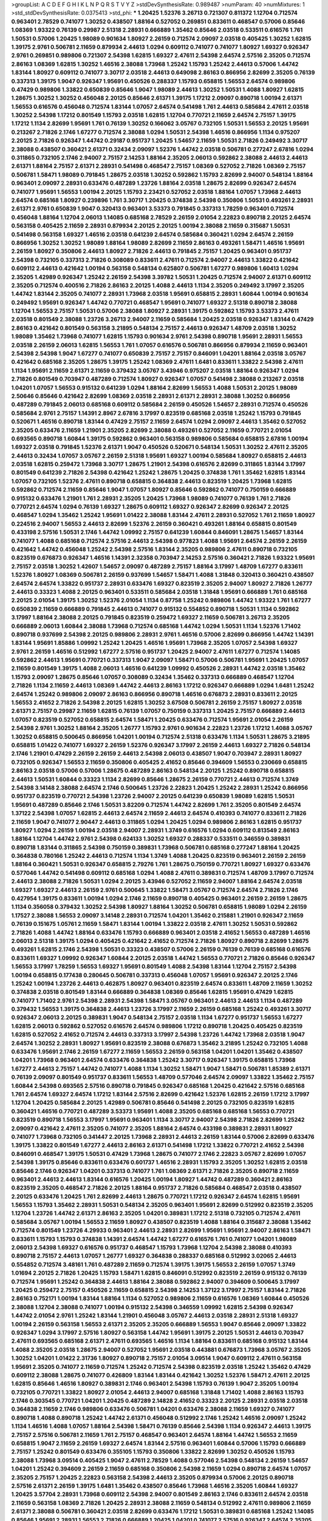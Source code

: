 >groupList:
A C D E F G H I K L
N P Q R S T V Y Z 
>stdDevSynthesisRate:
0.989487 
>numParam:
40
>numMixtures:
1
>std_stdDevSynthesisRate:
0.0375413
>std_phi:
***
1.20425 1.52376 3.26713 0.721307 0.811372 1.12704 0.712574 0.963401 2.78529 0.741077
1.30252 0.438507 1.88164 0.527052 0.269851 0.833611 0.468547 0.57006 0.85646 1.08369
1.93322 0.76139 0.29987 2.51318 2.28931 0.666889 1.35462 0.85646 2.03518 0.533511
0.616576 1.761 1.50531 0.57006 1.20425 1.98089 0.901634 1.80927 2.26159 0.712574
2.09097 2.03518 0.405425 1.30252 1.62815 1.39175 2.9761 0.506781 2.11659 0.879934
2.44613 1.0294 0.609112 0.741077 0.741077 1.80927 1.69327 0.926347 2.9761 0.269851
0.989806 0.721307 2.54398 1.62815 1.69327 2.47611 2.54398 2.64574 2.57516 2.35205
0.712574 2.86163 1.08369 1.62815 1.30252 1.46516 2.38088 1.73968 1.25242 1.15793
1.25242 2.44613 0.57006 1.44742 1.83144 1.80927 0.609112 0.741077 3.30717 2.03518
2.44613 0.649098 2.86163 0.866956 2.82699 2.35205 0.76139 0.337313 1.39175 1.9047
0.926347 1.95691 0.450526 0.288337 1.15793 0.658815 1.56553 2.64574 0.989806 0.47429
0.989806 1.33822 0.650839 0.85646 1.9047 1.98089 2.44613 1.30252 1.50531 1.4088
1.80927 1.62815 1.28675 1.30252 1.30252 0.456048 2.20125 0.85646 2.61371 1.39175
1.17212 2.09097 0.890718 1.00194 2.61371 1.56553 0.616576 0.456048 0.712574 1.83144
1.07057 2.64574 0.541498 1.761 2.44613 0.585684 2.47611 2.03518 1.30252 2.54398
1.17212 0.801549 1.15793 2.03518 1.62815 1.12704 0.770721 2.11659 2.64574 2.75157
1.39175 1.17212 1.1134 2.82699 1.95691 1.761 0.76139 1.30252 0.166062 3.05767
0.732105 1.50531 1.56553 2.20125 1.95691 0.213267 2.71826 2.1746 1.67277 0.712574
2.38088 1.0294 1.50531 2.54398 1.46516 0.866956 1.1134 0.975207 2.20125 2.71826
0.926347 1.44742 0.29187 0.951737 1.20425 1.54657 2.11659 1.50531 2.71826 0.249492
3.30717 2.38088 0.438507 0.360421 2.61371 0.32434 2.09097 1.52376 1.44742 2.03518
0.506781 0.277247 2.67816 1.0294 0.311865 0.732105 2.1746 2.94007 2.75157 2.14253
1.88164 2.35205 2.06013 0.592862 2.38088 2.44613 2.44613 2.61371 1.88164 2.75157
2.61371 2.28931 0.541498 0.468547 2.75157 1.08369 0.527052 2.71826 1.08369 2.75157
0.506781 1.58471 1.98089 0.791845 1.28675 2.03518 1.30252 0.592862 1.15793 2.82699
2.94007 0.548134 1.88164 0.963401 2.09097 2.28931 0.633476 0.487289 1.23726 1.88164
2.03518 1.28675 2.82699 0.926347 2.64574 0.741077 1.95691 1.56553 1.00194 2.20125
1.15793 2.23421 0.527052 2.03518 1.88164 1.07057 1.73968 2.44613 2.64574 0.685168
1.80927 0.239896 1.761 3.30717 1.20425 0.374838 2.54398 0.350806 1.50531 0.493261
2.28931 2.61371 2.9761 0.650839 1.9047 0.320413 0.963401 3.53373 0.791845 0.337313
1.78259 0.963401 0.712574 0.456048 1.88164 1.12704 2.06013 1.14085 0.685168 2.78529
2.26159 2.01054 2.22823 0.890718 2.20125 2.64574 0.563158 0.405425 2.11659 2.28931
0.879934 2.20125 2.20125 1.00194 2.38088 2.11659 0.315687 1.50531 0.541498 0.563158
1.69327 1.46516 2.03518 0.641239 2.64574 0.585684 0.360421 1.0294 2.64574 2.26159
0.866956 1.30252 1.30252 1.98089 1.88164 1.98089 2.82699 2.11659 2.86163 0.493261
1.58471 1.46516 1.95691 2.26159 1.80927 0.350806 2.44613 1.80927 2.71826 2.44613
0.791845 2.75157 1.20425 0.963401 0.951737 2.54398 0.732105 0.337313 2.71826 0.308089
0.833611 2.47611 0.712574 2.94007 2.44613 1.33822 0.421642 0.609112 2.44613 0.421642
1.00194 0.563158 0.548134 0.625807 0.506781 1.67277 0.989806 1.60413 1.0294 2.35205
1.42989 0.926347 1.25242 2.26159 2.54398 3.39782 1.50531 1.20425 0.712574 2.94007
2.61371 0.609112 2.35205 0.712574 0.400516 2.71826 2.86163 2.20125 1.4088 2.44613
1.1134 2.35205 0.249492 3.17997 2.35205 1.44742 1.83144 2.35205 0.741077 2.28931
1.73968 2.03518 1.95691 0.658815 2.28931 1.60844 1.00194 0.901634 0.249492 1.95691
0.926347 1.44742 0.770721 0.468547 1.95691 0.741077 1.69327 2.51318 0.890718 2.38088
1.12704 1.56553 2.75157 1.50531 0.57006 2.38088 1.80927 2.28931 1.39175 0.592862
1.15793 3.53373 2.47611 2.03518 0.801549 2.38088 1.23726 3.26713 2.94007 2.11659
0.585684 1.20425 2.03518 0.926347 1.83144 0.47429 2.86163 0.421642 0.801549 0.563158
3.21895 0.548134 2.75157 2.44613 0.926347 1.48709 2.03518 1.30252 1.98089 1.35462
1.73968 0.741077 1.62815 1.15793 0.901634 2.9761 2.54398 0.890718 1.95691 2.28931
1.56553 2.03518 2.26159 2.06013 1.62815 1.56553 1.761 1.07057 0.616576 0.506781
0.866956 0.879934 2.11659 0.963401 2.54398 2.54398 1.9047 1.67277 0.741077 0.650839
2.75157 2.75157 0.846091 1.04201 1.88164 2.03518 3.05767 0.421642 0.685168 2.35205
1.28675 1.39175 1.25242 1.08369 2.47611 1.6481 0.833611 1.33822 2.54398 2.47611
1.1134 1.95691 2.11659 2.61371 2.11659 0.379432 3.05767 3.43946 0.975207 2.03518
1.88164 0.926347 1.0294 2.71826 0.801549 0.703947 0.487289 0.712574 1.80927 0.926347
1.07057 0.541498 2.38088 0.213267 2.03518 1.04201 1.07057 1.56553 0.915132 0.641239
1.0294 1.88164 2.82699 1.56553 1.4088 1.50531 2.20125 1.98089 2.50646 0.85646
0.421642 2.82699 1.08369 2.03518 2.28931 2.61371 2.28931 2.38088 1.30252 0.866956
0.487289 0.791845 2.06013 0.685168 0.609112 0.585684 2.26159 0.450526 1.54657 2.28931
0.712574 0.450526 0.585684 2.9761 2.75157 1.14391 2.8967 2.67816 3.17997 0.823519
0.685168 2.03518 1.25242 1.15793 0.791845 0.520671 1.46516 0.890718 1.83144 0.47429
2.75157 2.11659 2.64574 1.0294 2.09097 2.44613 1.35462 0.527052 2.35205 0.633476
2.11659 1.21901 2.35205 2.82699 2.38088 0.493261 0.527052 2.11659 0.770721 2.01054
0.693565 0.890718 1.60844 1.39175 0.592862 0.963401 0.563158 0.989806 0.585684 0.658815
2.67816 1.00194 1.69327 2.03518 0.791845 1.52376 2.61371 1.9047 0.450526 0.520671
0.548134 1.50531 1.30252 2.47611 2.35205 2.44613 0.32434 1.07057 3.05767 2.26159
2.51318 1.95691 1.69327 1.00194 0.585684 1.80927 0.658815 2.44613 2.03518 1.62815
0.259472 1.73968 3.30717 1.28675 1.21901 2.54398 0.616576 2.82699 0.311865 1.83144
3.17997 0.801549 0.641239 2.71826 2.54398 0.421642 1.25242 1.28675 1.20425 0.374838
1.761 1.35462 1.62815 1.83144 1.07057 0.732105 1.52376 2.47611 0.890718 0.658815
0.364838 2.44613 0.823519 1.20425 1.73968 1.62815 0.592862 0.712574 2.11659 0.85646
1.9047 1.07057 1.80927 0.85646 0.592862 0.741077 0.750159 0.666889 0.915132 0.633476
1.21901 1.761 2.28931 2.35205 1.20425 1.73968 1.98089 0.741077 0.76139 1.761
2.71826 0.770721 2.64574 1.0294 0.76139 1.69327 1.28675 0.609112 1.69327 0.926347
2.82699 0.926347 2.20125 0.468547 1.0294 1.35462 1.25242 1.95691 1.01422 2.38088
1.83144 2.47611 2.28931 0.527052 1.761 2.11659 1.80927 0.224516 2.94007 1.56553
2.44613 2.82699 1.52376 2.26159 0.360421 0.493261 1.88164 0.658815 0.801549 0.433198
2.57516 1.50531 2.1746 1.44742 1.09992 2.75157 0.641239 1.60844 0.846091 1.28675
1.54657 1.83144 0.741077 1.4088 0.685168 0.712574 2.57516 2.44613 2.54398 0.977823
1.4088 1.95691 2.64574 2.26159 2.26159 0.421642 1.44742 0.456048 1.25242 2.54398
2.57516 1.83144 2.35205 0.989806 2.47611 0.890718 0.732105 0.823519 0.676873 0.926347
1.46516 1.14391 2.32358 0.703947 2.14253 2.57516 0.360421 2.71826 1.93322 1.95691
2.75157 2.03518 1.30252 1.42607 1.54657 2.09097 0.487289 2.75157 1.88164 3.17997
1.48709 1.67277 0.833611 1.52376 1.80927 1.08369 0.506781 2.26159 0.937699 1.54657
1.58471 1.4088 1.31848 0.320413 0.360421 0.438507 2.64574 2.64574 1.33822 0.951737
2.28931 0.633476 1.69327 0.823519 2.35205 2.94007 1.80927 2.71826 1.26777 2.44613
0.33323 1.4088 2.20125 0.963401 0.533511 0.585684 2.03518 1.31848 1.95691 0.666889
1.761 0.685168 2.20125 2.01054 1.39175 1.30252 1.52376 2.01054 1.1134 0.87758
1.25242 0.989806 1.44742 1.93322 1.761 1.67277 0.650839 2.11659 0.666889 0.791845
2.44613 0.741077 0.915132 0.554852 0.890718 1.50531 1.1134 0.592862 3.17997 1.88164
2.38088 2.20125 0.791845 0.823519 0.259472 1.69327 2.11659 0.506781 3.26713 2.35205
0.666889 2.06013 1.60844 2.38088 1.73968 0.712574 0.685168 1.44742 1.0294 1.50531
1.1134 1.52376 1.71402 0.890718 0.937699 2.54398 2.20125 0.989806 2.28931 2.9761
1.46516 0.57006 2.82699 0.866956 1.44742 1.14391 1.83144 1.95691 1.85886 1.09992
1.25242 1.20425 1.46516 1.95691 1.73968 2.35205 1.07057 2.54398 1.69327 2.9761
2.26159 1.46516 0.512992 1.67277 2.57516 0.951737 1.20425 2.94007 2.47611 1.67277
0.712574 1.14085 0.592862 2.44613 1.95691 0.770721 0.337313 1.9047 2.09097 1.58471
0.57006 0.506781 1.95691 1.20425 1.07057 2.11659 0.801549 1.39175 1.4088 2.06013
1.46516 0.641239 1.09992 0.450526 2.28931 1.44742 2.03518 1.35462 1.15793 2.09097
1.28675 0.85646 1.07057 0.308089 0.32434 1.35462 0.337313 0.666889 0.468547 1.12704
2.71826 1.1134 2.11659 2.44613 1.08369 1.44742 2.44613 2.86163 1.17212 0.926347
0.666889 1.0294 1.6481 1.25242 2.64574 1.25242 0.989806 2.09097 2.86163 0.866956
0.890718 1.46516 0.676873 2.28931 0.833611 2.20125 1.56553 2.41652 2.71826 2.54398
2.20125 1.62815 1.30252 3.67508 0.506781 2.26159 2.75157 1.80927 2.03518 2.61371
2.75157 0.29987 2.11659 1.62815 0.76139 1.07057 0.750159 0.337313 1.20425 2.75157
0.666889 2.44613 1.07057 0.823519 0.527052 0.658815 2.64574 1.58471 1.20425 0.633476
0.712574 1.95691 2.01054 2.26159 2.54398 2.9761 1.30252 1.88164 2.35205 1.26777
1.15793 2.9761 0.901634 2.22823 1.23726 1.17212 1.4088 3.05767 1.30252 0.658815
0.500645 0.866956 1.04201 1.00194 0.712574 2.51318 0.633476 1.1134 1.50531 1.28675
3.21895 0.658815 1.01422 0.741077 1.69327 2.26159 1.52376 0.926347 3.17997 2.26159
2.44613 1.69327 2.71826 0.548134 2.1746 1.21901 0.47429 2.26159 2.26159 2.44613
2.54398 2.06013 0.438507 1.9047 0.703947 2.28931 1.80927 0.732105 0.926347 1.56553
2.11659 0.350806 0.405425 2.41652 0.85646 0.394609 1.56553 0.230669 0.658815 2.86163
2.03518 0.57006 0.57006 1.28675 0.487289 2.86163 0.548134 2.20125 1.25242 0.890718
0.658815 2.44613 1.50531 1.60844 0.33323 1.1134 2.82699 0.85646 1.28675 2.26159
0.770721 2.44613 0.712574 1.3749 2.54398 3.14148 2.38088 2.64574 2.1746 0.500645
1.23726 2.22823 1.20425 1.25242 2.28931 1.25242 0.866956 0.951737 0.823519 0.770721
2.54398 1.23726 2.94007 2.20125 0.641239 0.650839 1.98089 1.62815 1.50531 1.95691
0.487289 0.85646 2.1746 1.50531 3.82209 0.712574 1.44742 2.82699 1.761 2.35205
0.801549 2.64574 1.37122 2.54398 1.07057 1.62815 2.44613 2.64574 2.11659 2.44613
2.64574 0.410393 0.741077 0.833611 2.71826 2.11659 1.9047 0.741077 2.90447 2.44613
0.311865 1.0294 1.20425 1.0294 0.989806 2.86163 1.62815 0.951737 1.80927 1.0294
2.26159 1.00194 2.03518 2.94007 2.28931 1.3749 0.616576 1.0294 0.609112 0.813549
2.86163 1.88164 1.12704 1.44742 2.9761 2.54398 0.624133 1.30252 1.69327 0.288337
0.533511 0.346559 0.389831 0.890718 1.83144 0.311865 2.54398 0.750159 0.389831 1.73968
0.506781 0.685168 0.277247 1.88164 1.20425 0.364838 0.780166 1.25242 2.44613 0.712574
1.1134 1.3749 1.4088 1.20425 0.823519 0.963401 2.26159 2.26159 1.88164 0.360421
1.50531 0.926347 0.658815 2.79276 1.761 1.28675 0.750159 0.770721 1.80927 1.69327
0.633476 0.577046 1.44742 0.541498 0.609112 0.685168 1.0294 1.4088 2.47611 0.389831
0.712574 1.48709 3.17997 0.712574 2.44613 2.38088 2.71826 1.50531 1.0294 2.20125
3.43946 0.527052 2.11659 2.94007 1.88164 2.64574 2.03518 1.69327 1.69327 2.44613
2.26159 2.9761 0.500645 1.33822 1.58471 3.05767 0.712574 2.64574 2.71826 2.1746
0.427954 1.39175 0.833611 1.00194 1.0294 2.1746 2.11659 0.890718 0.405425 0.963401
2.26159 2.26159 1.28675 1.1134 0.356058 0.379432 1.30252 2.54398 1.80927 1.88164
1.30252 0.506781 0.658815 1.98089 1.0294 2.26159 1.17527 2.38088 1.56553 2.09097
3.14148 2.28931 0.712574 1.04201 1.35462 0.215881 1.21901 0.926347 2.11659 0.76139
0.151675 1.05761 2.11659 1.58471 1.83144 1.00194 1.33822 2.03518 2.47611 1.30252
1.50531 0.592862 2.71826 1.4088 1.44742 1.88164 0.633476 1.15793 0.666889 0.963401
2.03518 2.41652 1.56553 0.487289 1.46516 2.06013 2.51318 1.39175 1.0294 0.405425
0.421642 2.41652 0.712574 2.71826 1.80927 0.890718 2.82699 1.28675 0.493261 1.62815
2.1746 2.54398 1.50531 0.33323 0.438507 0.57006 2.26159 0.76139 0.76139 0.685168
0.616576 0.833611 1.69327 1.09992 0.926347 1.60844 2.20125 2.03518 1.44742 1.56553
0.770721 2.71826 0.85646 0.926347 1.56553 3.17997 1.78259 1.56553 1.69327 1.95691
0.801549 1.4088 2.54398 1.83144 1.12704 2.75157 2.54398 1.00194 0.658815 0.177438
0.280645 0.506781 0.337313 0.456048 1.07057 1.95691 0.926347 2.20125 2.1746 1.25242
1.00194 1.23726 2.44613 0.462875 1.80927 0.963401 0.823519 2.64574 0.833611 1.48709
2.11659 1.30252 0.374838 2.03518 0.801549 1.83144 0.666889 0.364838 1.08369 0.85646
1.62815 1.95691 0.47429 1.62815 0.741077 1.71402 2.9761 2.54398 2.28931 2.54398
1.58471 3.05767 0.963401 2.44613 2.44613 1.1134 0.487289 0.379432 1.56553 1.39175
0.364838 2.44613 1.23726 3.17997 2.11659 2.26159 0.685168 1.25242 0.493261 3.30717
0.926347 2.06013 2.20125 0.389831 1.9047 0.548134 2.75157 2.03518 1.1134 1.67277
0.951737 1.56553 1.67277 1.62815 2.06013 0.592862 0.527052 0.616576 2.64574 0.989806
1.17212 0.890718 1.20425 0.405425 0.823519 1.62815 0.527052 2.41652 0.712574 2.44613
0.337313 3.17997 2.54398 1.23726 1.44742 1.73968 2.03518 1.9047 2.64574 1.30252
2.28931 1.80927 1.95691 0.823519 2.38088 0.676873 1.35462 3.21895 1.25242 0.732105
1.4088 0.633476 1.95691 2.1746 2.26159 1.67277 2.11659 1.56553 2.26159 0.563158
1.04201 1.04201 1.35462 0.438507 1.04201 1.73968 0.963401 2.64574 0.633476 0.364838
1.25242 3.30717 0.926347 1.39175 0.658815 1.73968 1.67277 2.44613 2.75157 1.44742
0.741077 1.4088 1.1134 1.30252 1.58471 1.9047 1.58471 0.506781 1.85389 2.61371
0.76139 2.09097 0.801549 0.951737 0.833611 1.56553 1.48709 0.577046 2.64574 2.09097
1.33822 1.35462 2.75157 1.60844 2.54398 0.693565 2.57516 0.890718 0.791845 0.926347
0.685168 1.20425 0.421642 2.57516 0.685168 1.761 2.64574 1.69327 2.64574 1.17212
1.83144 2.57516 2.82699 0.421642 1.52376 1.62815 2.26159 1.17212 3.17997 1.12704
1.20425 0.585684 2.20125 1.42989 0.506781 0.85646 0.541498 2.20125 0.732105 0.823519
1.62815 0.360421 1.46516 0.770721 0.487289 3.53373 1.95691 1.4088 2.35205 0.685168
0.685168 1.56553 0.770721 0.823519 0.890718 1.56553 3.17997 1.95691 0.963401 1.1134
3.30717 2.94007 2.54398 2.71826 2.82699 1.25242 2.09097 0.421642 2.47611 2.35205
0.741077 2.35205 1.88164 2.64574 0.433198 0.389831 2.28931 1.80927 0.741077 1.73968
0.732105 0.341447 2.20125 1.73968 2.28931 2.44613 2.26159 1.83144 0.57006 2.82699
0.633476 1.39175 1.33822 0.801549 1.67277 2.44613 2.86163 2.61371 0.541498 1.17212
1.33822 0.770721 2.41652 2.54398 0.846091 0.468547 1.39175 1.50531 0.47429 1.73968
1.28675 0.741077 2.1746 2.22823 3.05767 2.82699 1.07057 2.54398 1.39175 0.85646
0.833611 0.633476 0.601737 1.46516 2.28931 1.15793 2.35205 1.30252 1.62815 2.03518
0.85646 2.1746 0.926347 1.04201 0.337313 0.741077 1.761 1.08369 2.61371 2.71826
2.35205 0.890718 2.11659 0.963401 2.44613 2.44613 1.83144 0.616576 1.20425 1.00194
1.80927 1.44742 0.487289 0.360421 2.86163 0.823519 2.35205 0.468547 2.71826 2.20125
1.88164 0.951737 2.71826 0.585684 0.468547 2.03518 0.438507 2.20125 0.633476 1.20425
1.761 2.82699 2.44613 1.28675 0.770721 1.17212 0.926347 2.64574 1.62815 1.95691
1.56553 1.15793 1.35462 2.28931 1.50531 0.548134 2.35205 0.963401 1.95691 2.82699
0.512992 0.823519 2.35205 1.12704 1.23726 1.44742 2.61371 2.86163 2.35205 1.04201
0.389831 1.17212 2.51318 0.732105 0.712574 2.47611 0.585684 3.05767 1.00194 1.56553
2.11659 1.80927 0.438507 0.823519 1.4088 1.88164 0.315687 2.38088 1.35462 0.712574
0.801549 1.23726 4.29933 0.963401 2.44613 2.28931 2.82699 1.95691 1.95691 2.94007
2.86163 1.58471 0.833611 1.15793 1.15793 0.374838 1.14391 2.64574 1.44742 1.67277
0.616576 1.761 0.741077 1.04201 1.98089 2.06013 2.54398 1.69327 0.616576 0.951737
0.468547 1.15793 1.73968 1.12704 2.54398 2.38088 0.410393 0.890718 2.75157 2.44613
1.07057 1.26777 1.69327 0.364838 0.288337 0.685168 0.512992 3.02065 2.44613 0.554852
0.712574 3.48161 1.761 0.487289 2.11659 0.712574 1.39175 1.39175 1.56553 2.26159
1.07057 1.3749 1.01694 2.20125 2.71826 1.20425 1.15793 1.58471 1.62815 0.846091
0.512992 0.823519 2.26159 0.915132 0.76139 0.712574 1.95691 1.25242 0.364838 2.44613
1.88164 2.38088 0.592862 2.94007 0.394609 0.500645 3.17997 1.20425 0.259472 2.75157
0.450526 2.11659 0.658815 2.54398 2.14253 1.37122 3.17997 2.75157 1.83144 2.71826
2.86163 0.752171 1.00194 1.83144 1.88164 1.1134 0.527052 0.989806 2.11659 0.616576
1.08369 1.60844 0.450526 2.38088 1.12704 2.38088 0.741077 1.00194 0.915132 2.54398
0.346559 1.09992 1.62815 2.54398 0.926347 1.44742 2.01054 2.9761 1.25242 1.83144
1.21901 0.456048 3.05767 2.44613 2.03518 2.28931 2.51318 1.69327 1.00194 2.26159
0.563158 1.56553 2.61371 2.35205 2.35205 0.666889 1.56553 1.9047 0.85646 2.09097
1.33822 0.926347 1.0294 3.17997 2.57516 1.80927 0.563158 1.44742 1.95691 1.39175
2.20125 1.50531 2.44613 0.703947 2.47611 0.693565 0.685168 2.61371 2.47611 0.693565
1.46516 1.1134 1.88164 0.833611 0.685168 0.915132 1.83144 1.4088 2.35205 2.03518
1.28675 2.94007 0.527052 1.95691 2.03518 0.443881 0.676873 1.73968 3.05767 2.35205
1.30252 1.04201 1.01422 2.31736 1.80927 0.890718 2.75157 2.01054 3.09514 1.9047
0.609112 2.47611 0.563158 1.95691 2.35205 0.741077 2.11659 0.712574 1.25242 0.712574
2.54398 0.823519 2.03518 1.25242 1.35462 0.47429 0.609112 2.38088 1.28675 0.741077
0.426809 1.83144 1.83144 0.421642 1.30252 1.52376 1.58471 2.47611 2.20125 1.62815
0.85646 1.46516 1.80927 0.389831 2.1746 0.963401 2.54398 1.15793 0.76139 1.9047
2.35205 1.00194 0.732105 0.770721 1.33822 1.80927 2.01054 2.44613 2.94007 0.685168
1.31848 1.71402 1.4088 2.86163 1.15793 2.1746 0.303545 0.770721 1.04201 1.20425
0.487289 2.14828 2.41652 0.33323 2.20125 2.28931 2.03518 2.03518 0.364838 2.11659
2.1746 0.989806 0.633476 0.506781 1.04201 0.633476 2.38088 2.11659 1.69327 0.741077
0.890718 1.4088 0.890718 1.25242 1.44742 2.61371 0.456048 0.512992 2.1746 1.25242
1.46516 2.09097 1.25242 1.1134 1.46516 1.4088 1.07057 1.88164 2.54398 1.58471
0.76139 0.85646 2.54398 1.1134 0.926347 2.44613 1.39175 2.75157 2.57516 0.506781
2.11659 1.761 2.75157 0.468547 0.963401 2.64574 1.88164 1.44742 1.56553 2.11659
0.658815 1.9047 2.11659 2.26159 1.69327 2.64574 1.83144 2.57516 0.963401 1.60844
0.57006 1.15793 0.666889 2.75157 1.25242 0.801549 0.633476 0.355105 1.15793 0.350806
1.33822 2.82699 1.30252 0.450526 1.15793 2.38088 1.73968 3.09514 0.405425 1.9047
2.47611 2.78529 1.4088 0.577046 2.54398 0.548134 2.26159 1.54657 1.04201 1.25242
0.394609 2.26159 2.11659 0.685168 0.350806 2.54398 2.11659 1.0294 0.890718 2.64574
1.07057 2.35205 2.75157 1.20425 2.22823 0.563158 2.54398 2.44613 2.35205 0.879934
0.57006 2.20125 0.890718 2.57516 2.61371 2.26159 1.39175 1.6481 1.35462 0.438507
0.85646 1.73968 1.46516 2.35205 1.60844 1.69327 1.20425 3.57704 2.28931 1.73968
0.609112 2.54398 2.94007 0.801549 2.86163 2.1746 0.833611 2.64574 2.03518 2.11659
0.563158 1.08369 2.71826 1.20425 2.28931 2.38088 2.11659 0.548134 0.512992 2.47611
0.989806 2.11659 2.61371 2.38088 0.506781 0.360421 2.03518 2.82699 0.633476 1.17212
1.50531 0.389831 0.685168 1.25242 1.14085 0.85646 1.95691 2.28931 1.56553 2.71826
0.666889 1.20425 1.04201 0.741077 2.57516 0.926347 2.64574 2.35205 1.83144 0.259472
0.926347 2.11659 1.20425 1.52376 2.54398 1.56553 2.44613 2.26159 1.95691 2.41652
0.337313 3.09514 2.61371 2.20125 1.30252 1.1134 0.770721 0.890718 0.32434 2.11659
2.09097 1.39175 1.50531 1.17212 1.95691 1.73968 1.4088 0.85646 2.28931 3.17997
0.823519 3.05767 2.64574 0.741077 1.69327 1.54657 2.38088 2.1746 1.04201 0.791845
2.54398 2.26159 2.64574 0.527052 0.541498 1.4088 2.20125 3.05767 1.20425 2.64574
1.88164 2.28931 0.658815 0.379432 0.951737 0.57006 2.47611 1.07057 2.14253 0.866956
2.20125 2.20125 2.26159 1.25242 0.374838 2.35205 0.666889 1.08369 0.533511 2.26159
1.07057 1.58471 1.09698 3.39782 1.39175 1.95691 1.1134 1.44742 2.64574 1.95691
0.741077 0.712574 2.38088 0.658815 1.0294 1.62815 2.03518 0.791845 0.487289 0.379432
1.28675 0.890718 1.20425 0.450526 0.770721 0.989806 1.30252 2.44613 1.12704 1.9047
0.963401 2.35205 0.389831 2.64574 1.09992 1.62815 1.88164 1.17212 0.57006 0.405425
1.25242 1.88164 2.75157 2.09097 1.69327 1.62815 0.741077 0.33323 3.30717 1.83144
0.901634 1.15793 1.17212 2.54398 0.666889 1.67277 2.20125 1.15793 1.07057 2.35205
2.54398 2.54398 0.360421 1.761 2.03518 0.577046 2.75157 1.62815 2.94007 0.823519
2.03518 1.39175 0.57006 1.4088 1.52376 1.33822 1.46516 0.25633 2.54398 1.30252
1.09992 0.506781 0.791845 0.512992 0.721307 2.86163 0.616576 1.88164 2.54398 2.35205
3.05767 0.487289 0.732105 2.9761 0.548134 0.438507 0.963401 2.54398 1.73968 1.67277
1.04201 2.35205 0.76139 3.17997 2.03518 1.88164 2.54398 2.47611 2.54398 1.0294
2.86163 1.44742 0.246472 2.28931 0.416537 2.47611 0.703947 0.721307 0.926347 2.26159
1.62815 2.61371 0.770721 2.54398 1.69327 2.44613 1.33822 0.616576 1.20425 1.6481
1.30252 2.1746 2.57516 2.11659 2.64574 0.633476 1.80927 2.11659 1.46516 0.609112
1.56553 1.00194 0.741077 1.00194 0.685168 0.823519 2.11659 1.15793 2.75157 0.770721
1.44742 1.04201 1.58471 0.890718 3.17997 0.487289 0.666889 0.554852 1.25242 1.33822
1.30252 2.9761 2.44613 1.12704 1.30252 0.703947 2.20125 0.963401 1.95691 2.20125
1.33822 0.770721 2.26159 0.989806 0.791845 0.890718 1.23726 2.61371 2.86163 1.56553
2.94007 0.801549 1.30252 1.00194 2.01054 2.26159 1.83144 1.44742 0.548134 1.44742
1.28675 2.01054 2.35205 0.685168 2.35205 1.67277 2.71826 2.03518 2.01054 3.30717
1.62815 0.85646 2.54398 2.26159 2.54398 2.26159 0.400516 1.58471 0.563158 2.41652
1.95691 1.88164 1.15793 3.30717 0.741077 1.28675 0.633476 1.15793 0.585684 2.26159
2.11659 1.69327 1.4088 0.685168 3.57704 2.35205 0.685168 1.09992 2.38088 1.761
0.592862 1.69327 1.30252 0.791845 2.44613 2.11659 1.04201 1.48311 0.85646 0.721307
0.609112 1.4088 2.44613 2.20125 0.360421 0.76139 1.761 0.989806 0.963401 2.9761
2.38088 0.685168 2.86163 2.03518 0.926347 1.39175 2.82699 2.35205 1.95691 2.06013
0.770721 1.67277 0.866956 0.890718 0.609112 2.38088 0.712574 2.35205 1.07057 2.54398
2.71826 0.450526 2.54398 2.9761 2.1746 0.890718 2.01054 2.54398 1.20425 1.44742
2.44613 0.801549 0.926347 0.527052 1.0294 0.926347 1.09992 1.25242 2.06013 0.456048
1.50531 1.15793 1.08369 0.926347 0.506781 1.88164 1.35462 0.926347 2.38088 1.20425
3.09514 1.30252 0.890718 1.1134 0.963401 1.9047 1.761 2.11659 0.712574 2.28931
1.54657 0.823519 2.03518 1.62815 0.527052 1.04201 2.82699 0.585684 0.989806 2.03518
0.527052 0.520671 0.721307 1.46516 1.69327 0.563158 0.712574 2.03518 1.25242 1.18967
0.433198 1.69327 0.500645 0.823519 1.54244 1.23726 2.9761 1.23726 2.11659 0.926347
0.554852 0.977823 0.456048 1.00194 2.9761 2.09097 2.20125 0.487289 0.426809 1.25242
1.1134 0.770721 0.666889 1.9047 1.28675 0.741077 2.20125 2.20125 2.94007 2.35205
0.770721 2.38088 1.95691 1.00194 1.07057 1.50531 2.94007 2.47611 2.71826 0.519278
1.07057 2.71826 2.44613 2.44613 0.421642 2.38088 0.85646 0.438507 2.75157 2.9761
2.54398 1.1134 1.14391 1.00194 1.9047 1.20425 1.9047 1.35462 2.28931 0.506781
0.394609 1.20425 2.64574 2.8967 0.685168 0.379432 0.823519 1.0294 1.83144 0.890718
0.450526 2.11659 1.25242 1.08369 1.28675 1.67277 2.47611 2.28931 0.801549 1.88164
2.64574 2.54398 2.94007 0.770721 0.337313 2.11659 0.616576 1.00194 1.44742 0.791845
0.791845 2.61371 0.527052 0.85646 0.823519 0.616576 1.0294 1.95691 0.685168 0.741077
2.86163 1.23726 1.56553 0.915132 2.20125 2.1746 3.05767 1.95691 1.95691 0.433198
0.493261 1.69327 1.00194 2.03518 2.44613 1.58471 2.71826 1.0294 0.506781 1.761
1.62815 2.51318 1.88164 2.26159 0.541498 0.592862 2.01054 2.38088 2.20125 0.400516
1.14391 1.00194 0.85646 1.21901 1.25242 0.890718 0.712574 0.926347 1.69327 0.438507
1.39175 2.20125 1.09992 0.666889 2.26159 1.0294 2.26159 1.07057 2.67816 2.64574
2.26159 1.1134 1.23726 1.20425 1.01694 0.801549 1.80927 0.963401 3.30717 2.35205
1.88164 2.20125 1.0294 1.20425 1.28675 1.23726 2.44613 2.03518 0.609112 0.658815
2.11659 2.28931 1.07057 1.78737 0.76139 0.47429 0.360421 0.563158 0.563158 1.52376
2.75157 2.78529 2.54398 1.46516 1.08369 2.03518 2.67816 1.62815 2.11659 2.51318
1.07057 2.01054 1.33822 1.05761 1.21901 1.00194 2.35205 0.890718 1.88164 2.1746
2.28931 0.350806 0.438507 0.693565 0.311865 0.633476 3.30717 1.62815 0.438507 1.0294
1.33822 1.761 1.15793 1.23726 1.07057 0.415423 1.95691 0.47429 2.86163 0.685168
0.438507 2.28931 1.35462 2.28931 2.54398 3.21895 2.54398 0.29187 0.641239 1.08369
2.01054 0.374838 2.44613 1.761 2.82699 1.50531 1.69327 2.26159 2.47611 1.52376
0.926347 2.71826 2.75157 2.11659 0.456048 1.98089 1.00194 2.38088 0.658815 0.901634
1.52376 1.761 1.69327 0.47429 0.506781 2.35205 0.890718 0.801549 3.30717 0.712574
0.57006 0.685168 0.641239 2.94007 2.54398 2.75157 1.28675 0.633476 2.35205 1.9047
0.57006 1.73968 2.11659 1.1134 2.47611 1.1134 0.989806 1.9047 2.26159 2.94007
1.80927 1.761 0.926347 0.512992 0.512992 2.61371 0.400516 0.901634 2.1746 2.35205
1.56553 0.405425 2.86163 2.44613 2.86163 0.866956 0.389831 3.26713 0.450526 1.14391
0.548134 2.28931 0.791845 2.86163 1.14391 1.20425 1.0294 1.88164 1.56553 2.1746
1.25242 2.03518 2.44613 0.405425 2.47611 0.879934 2.20125 0.57006 0.450526 0.609112
2.51318 0.712574 2.47611 0.989806 0.506781 2.54398 0.963401 0.487289 1.761 1.88164
2.11659 1.80927 2.09097 2.11659 1.30252 0.741077 2.94007 0.650839 0.823519 2.28931
0.890718 0.901634 2.11659 2.14828 1.50531 0.592862 1.04201 1.50531 1.95691 1.46516
0.57006 2.57516 0.901634 2.61371 2.03518 1.95691 2.1746 1.33822 2.35205 0.433198
0.866956 0.426809 1.00194 1.30252 1.83144 2.1746 0.32434 1.62815 1.56553 1.95691
2.47611 2.38088 2.86163 2.94007 0.926347 1.95691 0.741077 0.360421 1.50531 2.75157
2.26159 1.56553 1.39175 1.33822 2.9761 2.86163 0.433198 1.83144 1.08369 0.405425
1.80927 0.904052 0.926347 1.98089 1.20425 2.20125 1.20425 0.438507 1.69327 0.506781
0.346559 2.44613 2.86163 0.456048 1.83144 1.18967 0.926347 2.03518 2.03518 1.80927
0.963401 1.95691 2.35205 0.416537 1.1134 2.11659 2.47611 1.6481 1.33822 0.741077
1.23726 2.28931 0.633476 2.44613 2.20125 1.95691 0.676873 2.35205 0.926347 1.73968
1.04201 1.80927 0.394609 1.04201 1.0294 0.487289 2.47611 0.563158 0.450526 0.85646
1.62815 0.879934 2.03518 2.47611 2.44613 0.823519 1.95691 1.73968 1.95691 2.38088
1.83144 0.592862 0.703947 0.890718 2.71826 2.35205 2.38088 2.03518 1.56553 2.1746
1.56553 2.44613 0.585684 1.09698 2.51318 0.76139 1.4088 3.30717 1.15793 1.52376
2.44613 0.791845 0.879934 0.506781 2.26159 1.25242 2.61371 1.07057 0.585684 2.38088
1.83144 2.71826 1.50531 1.83144 2.61371 1.46516 2.28931 1.07057 1.20425 0.85646
2.20125 1.05761 0.770721 0.433198 0.468547 1.761 0.360421 1.56553 2.82699 1.56553
3.05767 0.823519 1.50531 1.08369 0.843827 1.35462 0.311865 1.0294 2.54398 1.58471
1.85886 0.926347 1.30252 2.71826 2.28931 2.38088 2.44613 0.433198 1.83144 1.4088
0.833611 1.62815 1.33822 2.54398 2.26159 1.69327 0.732105 0.468547 0.416537 2.20125
0.770721 0.563158 1.80927 0.609112 1.25242 0.741077 2.47611 0.548134 2.94007 2.61371
0.926347 0.658815 2.64574 0.926347 1.83144 0.633476 1.95691 2.20125 0.450526 2.1746
2.35205 1.04201 2.20125 2.03518 0.592862 0.32434 1.73968 1.20425 1.9047 0.592862
1.07057 0.641239 3.09514 1.80927 1.00194 1.08369 1.30252 0.609112 2.71826 0.866956
2.11659 2.1746 0.405425 2.64574 1.33822 1.98089 1.54657 2.38088 1.08369 2.03518
1.25242 2.28931 2.1746 1.83144 2.20125 1.12704 2.75157 1.56553 0.609112 0.951737
2.44613 2.82699 2.67816 1.761 1.80927 0.438507 1.56553 0.563158 2.44613 2.71826
1.50531 0.791845 2.09097 0.527052 3.05767 0.901634 2.1746 2.75157 0.901634 2.94007
0.506781 0.520671 1.44742 1.761 0.703947 1.83144 2.26159 2.75157 3.05767 3.05767
0.350806 1.17212 0.57006 2.67816 0.951737 0.85646 0.85646 0.641239 1.07057 1.20425
0.633476 1.07057 1.35462 1.56553 0.533511 1.4088 1.56553 1.08369 2.26159 2.11659
1.20425 1.42989 0.963401 1.33822 2.57516 1.80927 0.76139 1.20425 2.44613 0.410393
0.890718 2.90447 1.33822 0.926347 1.07057 2.35205 1.67277 1.00194 0.421642 1.30252
1.39175 2.20125 0.616576 0.693565 2.64574 0.823519 0.650839 1.50531 1.07057 0.85646
2.86163 1.60844 2.35205 0.468547 1.58471 1.67277 2.47611 1.00194 1.0294 1.20425
1.88164 2.75157 1.69327 1.761 1.15793 2.64574 0.592862 1.25242 0.506781 1.12704
0.616576 2.11659 1.37122 0.685168 2.54398 1.0294 2.28931 0.658815 1.4088 0.926347
0.741077 1.39175 0.389831 3.39782 2.64574 2.47611 1.35462 0.658815 0.47429 1.88164
1.50531 2.41652 1.67277 0.732105 2.28931 0.506781 2.1746 2.20125 2.11659 2.03518
2.44613 1.12704 1.69327 0.641239 1.4088 3.05767 2.82699 2.75157 0.548134 1.62815
1.73968 1.83144 2.1746 0.676873 1.12704 1.25242 3.09514 0.741077 1.15793 1.15793
1.01422 0.527052 0.533511 1.35462 0.456048 1.04201 2.03518 2.44613 1.0294 0.506781
0.791845 1.60844 1.88164 1.00194 0.703947 0.890718 0.609112 1.73968 2.26159 0.963401
0.741077 2.20125 2.64574 1.0294 2.1746 0.963401 0.937699 1.12704 2.35205 1.20425
0.76139 2.03518 2.75157 0.29987 2.35205 2.61371 0.487289 0.633476 2.61371 1.30252
0.833611 2.64574 0.450526 2.41652 2.44613 1.9047 0.989806 0.801549 0.951737 0.641239
2.35205 3.43946 1.73968 0.741077 2.20125 1.1134 2.26159 0.951737 0.879934 1.4088
2.54398 2.35205 0.658815 2.82699 1.21901 2.57516 3.26713 1.54657 1.00194 0.506781
0.438507 2.1746 2.20125 1.62815 0.926347 1.80927 0.315687 2.75157 1.78259 2.75157
1.33822 1.56553 1.33822 1.95691 1.69327 2.06013 2.44613 0.389831 2.75157 0.741077
2.64574 1.88164 1.33822 1.18967 1.33822 0.616576 0.770721 0.493261 2.1746 2.20125
2.35205 0.438507 0.493261 2.20125 1.98089 1.25242 0.85646 0.374838 0.833611 2.90447
2.51318 0.346559 2.03518 0.685168 0.468547 1.20425 0.801549 2.71826 1.4088 2.54398
0.770721 1.67277 1.83144 1.88164 1.71402 1.30252 0.76139 2.54398 2.35205 1.88164
1.12704 2.38088 0.712574 1.44742 1.15793 1.39175 1.761 0.320413 3.39782 2.28931
2.54398 0.405425 2.57516 2.32358 2.82699 3.30717 2.14253 2.26159 0.770721 3.05767
2.35205 1.0294 1.95691 2.1746 2.47611 3.43946 2.35205 1.69327 1.69327 1.33822
1.88164 2.26159 1.00194 2.71826 1.46516 1.39175 2.20125 2.1746 0.951737 2.64574
2.35205 2.38088 1.9047 1.08369 0.989806 2.03518 2.64574 2.38088 1.0294 1.761
2.11659 1.00194 1.69327 0.47429 1.62815 1.12704 0.487289 1.6481 3.05767 1.30252
0.350806 2.64574 2.64574 0.791845 1.98089 1.73968 1.69327 0.951737 2.35205 1.56553
1.00194 1.4088 0.592862 0.926347 1.25242 2.09097 3.17997 0.801549 0.801549 1.46516
2.75157 2.94007 1.67277 1.12704 0.770721 0.585684 0.658815 1.15793 1.761 1.30252
0.641239 0.650839 1.44742 2.11659 1.78259 3.05767 1.1134 1.78259 2.64574 2.11659
0.951737 3.30717 0.770721 1.30252 1.9047 2.47611 0.421642 0.770721 1.761 1.44742
0.456048 1.30252 2.35205 2.11659 2.38088 1.56553 1.9047 2.47611 1.9047 2.41652
1.44742 0.712574 1.83144 1.12704 2.06013 1.9047 0.782258 1.23726 2.57516 0.360421
1.18967 2.75157 0.741077 1.88164 0.890718 0.741077 1.46516 1.98089 0.512992 1.25242
2.1746 1.80927 2.38088 2.86163 0.311865 1.62815 2.54398 1.20425 2.71826 2.47611
2.86163 1.46516 1.60844 0.732105 0.616576 2.28931 0.350806 0.703947 0.85646 0.633476
0.937699 0.364838 1.50531 1.67277 1.4088 1.69327 2.44613 0.641239 2.20125 0.563158
0.443881 0.506781 1.28675 1.95691 0.512992 2.20125 0.554852 2.54398 1.14085 2.44613
0.866956 2.22823 0.833611 3.05767 0.389831 2.35205 2.44613 1.1134 1.35462 0.421642
0.823519 0.823519 2.1746 1.30252 2.54398 1.18967 2.44613 1.44742 1.28675 2.44613
1.88164 0.633476 2.20125 2.47611 2.44613 1.15793 1.0294 2.44613 1.04201 0.782258
2.64574 2.57516 3.53373 0.563158 1.83144 0.926347 0.506781 1.07057 1.73968 2.75157
0.676873 0.843827 2.54398 3.3477 2.82699 1.0294 1.17212 0.356058 2.57516 0.641239
1.80927 0.791845 2.51318 1.6481 0.512992 0.487289 0.712574 4.41717 0.85646 0.641239
1.15793 0.328315 1.17212 0.389831 2.75157 0.890718 0.963401 1.35462 1.48709 1.88164
3.05767 1.15793 0.963401 0.703947 1.46516 2.26159 1.52376 2.82699 1.56553 0.85646
2.20125 2.86163 1.50531 1.28675 1.42607 1.0294 1.69327 0.989806 1.07057 0.951737
2.26159 1.69327 2.9761 0.592862 1.15793 0.421642 1.15793 2.1746 1.83144 1.15793
1.15793 1.30252 2.57516 1.35462 1.08369 0.890718 3.05767 2.35205 1.95691 0.963401
0.741077 0.85646 1.6481 0.456048 2.1746 2.32358 1.50531 0.616576 2.20125 2.47611
0.676873 1.35462 3.17997 0.712574 0.3703 0.741077 0.951737 0.563158 2.28931 2.57516
0.658815 1.08369 2.86163 2.64574 2.35205 2.06013 0.410393 1.08369 1.761 2.26159
1.04201 0.890718 0.303545 2.75157 0.926347 1.95691 1.20425 0.527052 0.890718 1.17212
2.03518 0.658815 0.685168 1.04201 1.28675 1.44742 2.64574 1.04201 2.75157 0.951737
0.450526 0.230669 0.712574 1.83144 2.57516 2.61371 1.30252 0.666889 2.61371 1.62815
1.52376 2.75157 2.86163 1.52376 1.85886 0.770721 1.95691 1.07057 1.95691 2.61371
2.35205 2.94007 0.548134 1.44742 0.846091 2.86163 2.75157 0.385112 1.62815 2.01054
2.64574 1.25242 2.71826 1.33822 2.44613 2.28931 1.33822 0.963401 2.86163 0.33323
0.741077 0.533511 2.03518 1.04201 2.86163 0.585684 2.20125 2.54398 1.28675 2.35205
3.17997 2.38088 0.76139 1.28675 1.60844 1.95691 0.770721 1.04201 1.30252 0.468547
2.28931 2.47611 1.69327 0.520671 0.732105 1.1134 2.35205 2.11659 1.0294 1.73968
2.38088 3.35668 1.80927 2.26159 1.1134 0.712574 2.44613 1.23726 0.741077 2.1746
0.801549 1.1134 2.61371 1.69327 2.20125 1.85886 2.54398 2.57516 1.00194 1.39175
3.17997 1.85886 2.1746 2.75157 0.374838 0.770721 2.35205 2.06013 2.54398 0.85646
0.989806 1.69327 0.890718 2.86163 2.75157 2.54398 2.44613 2.01054 2.64574 1.88164
2.57516 0.915132 0.468547 2.14253 1.67277 2.26159 2.1746 2.11659 0.85646 0.527052
2.44613 1.30252 2.44613 1.9047 2.26159 1.95691 1.50531 0.791845 1.12704 1.25242
0.506781 0.592862 2.71826 1.88164 2.1746 2.11659 0.685168 1.28675 0.712574 1.30252
0.791845 2.86163 1.08369 2.11659 2.09097 2.75157 0.741077 1.15793 3.02065 0.712574
1.9047 3.09514 3.39782 2.54398 0.741077 0.405425 2.01054 0.592862 0.277247 2.26159
2.82699 0.685168 0.823519 1.04201 2.54398 2.47611 0.405425 1.80927 2.71826 2.03518
0.320413 0.846091 0.879934 2.54398 0.890718 2.64574 1.12704 2.57516 2.11659 0.512992
0.633476 2.44613 0.641239 0.641239 1.73968 1.25242 1.9047 2.28931 1.46516 1.32202
2.20125 1.62815 0.770721 2.26159 0.554852 2.75157 0.846091 2.44613 2.26159 2.11659
1.04201 2.44613 1.35462 0.668678 1.23726 0.963401 3.05767 0.269851 1.73968 1.50531
1.71402 0.563158 0.592862 0.801549 0.57006 0.633476 0.48139 0.633476 1.80927 0.833611
2.64574 0.712574 1.95691 1.00194 2.44613 2.26159 1.56553 0.685168 0.609112 2.26159
2.1746 1.69327 0.421642 1.69327 0.770721 2.38088 0.421642 1.01422 2.71826 1.44742
0.25633 1.62815 1.07057 1.33822 0.487289 0.506781 2.44613 1.1134 1.88164 1.78259
0.277247 1.39175 1.44742 1.46516 3.39782 1.39175 2.54398 0.693565 1.69327 1.30252
2.26159 0.823519 0.47429 1.28675 2.44613 2.41006 1.1134 0.57006 0.199594 1.09992
2.64574 2.9761 1.12704 1.44742 1.761 0.879934 1.0294 2.03518 0.741077 2.01054
1.08369 1.88164 2.14253 2.82699 0.577046 2.11659 0.500645 1.12704 0.833611 2.20125
1.50531 0.320413 0.926347 1.62815 1.58471 1.30252 1.1134 0.741077 1.69327 0.585684
1.46516 2.26159 0.438507 1.761 0.915132 2.64574 1.39175 0.658815 2.64574 2.64574
0.951737 2.71826 0.405425 1.95691 0.801549 2.20125 0.633476 0.288337 0.609112 1.50531
0.879934 0.262652 1.20425 0.963401 2.71826 0.405425 2.35205 1.28675 0.712574 1.30252
0.989806 2.28931 0.57006 1.69327 1.15793 0.712574 0.438507 1.28675 0.389831 1.20425
0.989806 2.09097 1.15793 1.00194 1.00194 0.57006 1.44742 2.47611 1.56553 0.76139
0.450526 0.685168 1.04201 0.487289 1.46516 1.80927 2.35205 1.20425 1.52376 0.770721
1.26777 1.12704 1.30252 2.54398 2.54398 0.791845 1.95691 1.1134 0.890718 2.20125
0.732105 1.56553 1.35462 0.350806 0.951737 1.4088 2.11659 0.685168 1.33822 1.73968
0.975207 0.487289 1.35462 0.658815 0.374838 2.64574 2.54398 1.17212 2.54398 1.69327
0.311865 0.421642 0.685168 1.20425 0.438507 0.963401 1.52376 1.761 1.1134 2.51318
1.35462 0.394609 1.44742 2.28931 2.64574 1.80927 2.64574 0.712574 2.75157 1.17212
3.17997 1.52376 0.468547 1.28675 2.35205 1.56553 3.14148 2.57516 1.25242 1.35462
1.95691 1.09992 1.83144 1.50531 1.88164 2.71826 1.28675 2.09097 1.95691 2.06013
2.35205 2.20125 2.03518 1.50531 0.592862 2.47611 1.30252 2.9761 3.17997 2.86163
1.00194 1.95691 2.67816 1.95691 0.989806 0.601737 0.658815 0.791845 0.926347 0.616576
1.60844 1.95691 0.421642 0.239896 0.456048 2.11659 0.616576 2.61371 1.26777 3.43946
2.75157 1.0294 2.54398 0.801549 2.44613 1.35462 2.26159 2.11659 0.76139 2.41652
2.82699 2.71826 1.35462 1.88164 3.17997 0.926347 2.61371 2.35205 1.69327 1.08369
2.64574 0.926347 2.75157 2.61371 2.64574 1.56553 2.11659 2.03518 3.05767 2.20125
1.37122 1.56553 2.20125 1.56553 0.554852 2.61371 2.35205 2.54398 1.88164 2.82699
0.926347 0.658815 2.11659 1.12704 0.721307 1.88164 1.88164 1.39175 1.83144 1.35462
1.4088 0.506781 1.20425 1.73968 1.4088 2.94007 2.26159 2.64574 0.685168 2.01054
2.1746 2.44613 0.450526 1.71402 2.78529 3.09514 1.18967 1.73968 2.94007 1.07057
2.61371 0.770721 1.761 2.44613 2.26159 1.95691 2.82699 2.86163 0.527052 2.11659
1.62815 0.833611 2.41652 1.30252 0.926347 2.75157 2.44613 1.4088 0.616576 1.88164
2.20125 2.86163 1.56553 2.44613 0.527052 2.1746 2.35205 0.963401 0.791845 1.30252
1.30252 3.17997 0.506781 1.52376 2.03518 0.487289 2.38088 0.791845 1.46516 2.64574
0.592862 2.26159 0.989806 0.712574 0.506781 1.80927 2.1746 1.69327 0.76139 2.54398
0.890718 0.989806 2.44613 1.00194 2.38088 0.468547 2.28931 2.26159 1.88164 1.33822
1.88164 2.82699 1.35462 0.989806 1.1134 0.374838 0.741077 0.791845 0.732105 1.15793
1.9047 1.95691 0.421642 2.44613 0.833611 1.18967 0.801549 2.09097 2.86163 0.890718
2.75157 1.46516 0.833611 2.64574 3.09514 0.364838 2.28931 1.15793 0.520671 1.88164
1.98089 2.47611 2.57516 0.823519 0.337313 2.44613 0.926347 0.833611 0.85646 0.633476
2.61371 1.761 0.527052 0.389831 2.26159 0.592862 2.86163 1.56553 1.9047 2.41652
1.25242 2.06013 1.80927 1.95691 2.54398 1.9047 2.38088 1.80927 0.500645 0.389831
1.15793 0.320413 1.95691 1.88164 2.28931 0.890718 1.33822 1.00194 2.26159 2.38088
3.05767 0.823519 1.35462 2.09097 0.926347 1.95691 1.46516 0.823519 1.28675 1.4088
2.94007 2.1746 2.28931 1.83144 0.658815 2.86163 1.95691 0.926347 2.03518 3.05767
1.6481 1.20425 2.26159 1.73968 1.62815 2.51318 2.94007 1.25242 0.658815 2.61371
0.712574 1.1134 0.951737 1.73968 2.01054 2.22823 1.1134 1.15793 0.963401 2.64574
0.410393 2.44613 0.658815 0.616576 1.88164 0.76139 2.03518 1.39175 0.456048 0.76139
0.658815 1.69327 2.11659 0.676873 1.80927 0.770721 3.82209 2.64574 0.901634 2.94007
2.1746 2.44613 1.07057 1.1134 1.80927 1.95691 2.11659 0.259472 1.15793 1.08369
1.69327 1.09992 2.03518 0.500645 0.47429 2.44613 2.71826 2.26159 0.732105 0.592862
1.95691 0.527052 0.541498 1.20425 1.1134 0.57006 1.56553 0.527052 1.67277 2.35205
0.527052 0.337313 2.20125 2.75157 0.592862 2.47611 2.9761 1.04201 0.791845 0.616576
1.25242 1.33822 2.09097 2.94007 1.30252 1.39175 1.67277 2.75157 1.25242 1.33822
2.35205 1.95691 2.78529 2.75157 3.05767 0.770721 1.52376 1.30252 1.30252 2.14253
2.03518 2.75157 0.890718 0.712574 1.25242 2.14828 1.80927 2.54398 2.9761 1.50531
2.11659 1.4088 1.30252 2.57516 2.44613 0.577046 1.80927 0.633476 0.337313 1.39175
1.93322 2.64574 1.67277 2.54398 1.67277 2.71826 1.1134 0.337313 2.64574 0.641239
2.35205 1.54657 1.30252 2.1746 1.07057 2.35205 0.685168 1.17212 1.1134 2.26159
0.85646 1.20425 0.901634 2.28931 1.25242 2.86163 0.890718 2.64574 1.56553 2.54398
2.20125 0.527052 0.563158 1.44742 0.506781 1.30252 2.86163 2.03518 1.95691 0.609112
0.609112 1.761 1.83144 1.04201 0.963401 2.38088 1.12704 0.721307 1.20425 1.20425
1.1134 1.15793 1.1134 1.56553 2.03518 3.05767 2.11659 0.732105 1.42989 1.4088
1.761 0.57006 2.64574 2.1746 1.73968 1.0294 2.38088 0.770721 1.50531 1.69327
1.17212 0.374838 2.54398 1.60844 0.311865 1.39175 2.54398 2.03518 0.506781 1.88164
3.05767 1.25242 1.50531 2.94007 1.46516 2.35205 2.26159 1.56553 1.88164 0.633476
2.82699 2.1746 1.54657 0.527052 0.600128 2.26159 1.95691 0.963401 2.54398 2.54398
2.35205 1.44742 0.527052 1.83144 0.76139 3.14148 0.693565 1.50531 1.88164 0.527052
2.94007 0.890718 0.879934 0.609112 1.50531 0.770721 0.57006 0.963401 0.901634 0.866956
0.85646 0.650839 2.51318 1.07057 1.88164 0.592862 3.14148 2.64574 2.35205 0.890718
1.08369 0.541498 1.46516 2.54398 1.30252 1.33822 0.890718 1.0294 1.05761 0.400516
0.29187 0.456048 2.86163 2.08537 2.35205 2.35205 2.1746 1.50531 1.0294 0.527052
0.76139 1.46516 1.52376 0.791845 2.35205 1.56553 2.64574 1.1134 0.487289 0.633476
2.64574 1.1134 2.51318 0.592862 2.26159 2.54398 2.44613 1.39175 2.54398 1.62815
1.28675 0.506781 0.616576 1.30252 2.26159 1.69327 1.95691 2.11659 1.39175 1.21901
0.374838 0.712574 2.09097 2.47611 1.00194 2.47611 1.83144 2.26159 1.1134 3.17997
0.421642 2.94007 1.50531 1.0294 2.03518 2.54398 1.44742 1.04201 2.1746 2.20125
1.761 2.71826 2.47611 1.52376 2.61371 0.712574 1.25242 0.741077 1.15793 2.44613
0.346559 0.963401 2.35205 0.937699 2.38088 3.57704 2.57516 2.28931 0.770721 0.609112
1.15793 1.04201 2.03518 0.963401 1.4088 2.44613 0.658815 1.62815 2.94007 1.56553
1.35462 0.563158 1.04201 0.47429 1.95691 1.761 2.47611 0.57006 1.62815 0.963401
1.44742 2.35205 1.98089 1.20425 1.15793 2.61371 1.15793 0.915132 2.28931 1.14391
1.33822 0.890718 0.592862 0.732105 2.44613 2.44613 0.890718 2.44613 1.9047 0.633476
0.770721 2.1746 2.1746 2.75157 1.00194 1.35462 0.29987 2.61371 2.03518 2.86163
0.833611 2.1746 0.456048 0.915132 2.57516 3.05767 1.44742 2.44613 0.666889 0.641239
1.62815 3.05767 0.658815 1.71402 1.78259 0.915132 1.95691 1.88164 1.73968 0.85646
2.26159 1.33822 1.15793 1.04201 1.15793 0.712574 1.08369 1.18967 1.52376 1.52376
1.80927 0.609112 2.51318 0.658815 1.88164 1.12704 0.85646 2.54398 1.58471 2.26159
2.75157 2.94007 0.400516 0.937699 1.20425 2.11659 0.456048 0.866956 2.26159 2.67816
0.527052 1.69327 0.685168 1.14391 0.963401 1.4088 2.44613 1.62815 1.30252 1.15793
2.26159 0.666889 2.67816 0.712574 1.62815 0.658815 1.62815 1.33822 0.926347 0.741077
0.926347 1.80927 1.35462 0.33323 2.35205 2.09097 2.94007 0.527052 1.88164 1.69327
0.846091 3.05767 1.33822 0.548134 2.11659 0.506781 1.69327 2.03518 1.33822 0.438507
3.3477 1.56553 0.438507 2.44613 2.35205 2.26159 0.506781 2.26159 2.64574 1.98089
0.360421 1.46516 2.11659 1.00194 2.26159 0.823519 0.374838 0.641239 2.54398 0.242836
2.20125 0.741077 3.3477 1.52376 2.09097 0.823519 0.741077 0.712574 1.4088 1.60844
2.75157 1.83144 0.456048 2.20125 0.197177 2.26159 1.44742 2.54398 0.732105 1.58471
0.963401 2.20125 1.50531 2.44613 0.577046 2.11659 2.35205 0.926347 1.25242 1.44742
1.62815 2.75157 0.389831 0.741077 0.527052 1.88164 2.44613 3.05767 2.54398 2.28931
0.506781 2.28931 2.75157 0.633476 2.60672 0.527052 1.62815 2.86163 2.44613 2.35205
2.28931 3.72012 1.23726 2.44613 1.69327 1.4088 2.41006 0.32434 2.28931 1.761
0.468547 2.44613 2.35205 0.609112 2.64574 2.9761 2.54398 1.00194 2.35205 1.15793
1.28675 2.20125 3.05767 0.770721 0.266584 0.823519 0.350806 1.04201 2.9761 2.75157
0.506781 1.88164 0.712574 2.94007 1.50531 0.32434 1.80927 1.54657 1.88164 1.95691
0.374838 2.11659 0.592862 2.64574 1.1134 0.233496 0.506781 0.658815 0.592862 1.04201
0.389831 0.554852 0.732105 0.405425 0.926347 2.20125 0.641239 2.38088 0.741077 1.39175
2.54398 2.82699 2.94007 0.548134 1.761 1.30252 0.712574 1.56553 0.29987 1.73968
1.35462 0.416537 0.450526 2.44613 2.20125 0.563158 0.493261 1.50531 1.83144 2.26159
0.280645 3.09514 2.44613 0.685168 3.30717 1.80927 0.506781 3.14148 2.03518 3.14148
2.64574 3.67508 0.57006 1.39175 0.712574 1.56553 1.56553 1.35462 0.741077 0.901634
1.60844 0.616576 0.259472 2.1746 2.44613 2.47611 1.25242 0.346559 0.801549 1.00194
1.4088 0.712574 1.07057 0.963401 0.563158 1.88164 0.76139 1.88164 1.62815 1.88164
0.658815 2.82699 3.26713 0.823519 1.21901 1.73968 2.06013 0.433198 2.1746 0.741077
0.207577 0.975207 0.541498 0.712574 0.770721 1.46516 0.791845 2.54398 0.47429 2.78529
2.20125 1.4088 2.47611 0.405425 2.44613 0.721307 0.609112 0.926347 0.405425 0.616576
1.39175 2.03518 1.69327 2.75157 2.71826 1.6481 0.308089 0.741077 0.311865 1.08369
0.741077 1.17212 1.39175 0.901634 0.541498 3.17997 2.28931 0.57006 0.963401 1.83144
0.85646 0.85646 2.67816 1.12704 1.761 1.0294 0.47429 1.44742 2.11659 2.75157
2.11659 2.47611 2.38088 0.450526 2.54398 2.54398 2.44613 2.75157 0.548134 0.770721
1.25242 0.770721 1.20425 0.205064 1.15793 2.38088 0.76139 0.712574 2.28931 2.54398
1.98089 2.61371 2.03518 1.83144 1.1134 0.963401 2.38088 2.03518 0.963401 1.56553
1.93322 0.85646 1.30252 3.30717 1.25242 1.25242 2.03518 0.389831 1.9047 1.33822
2.38088 1.88164 2.31736 0.487289 2.44613 1.12704 1.80927 0.85646 0.963401 2.71826
2.1746 2.75157 0.813549 2.09097 1.80927 2.28931 3.05767 3.21895 2.86163 1.04201
1.80927 1.20425 0.29987 0.548134 1.20425 0.989806 1.56553 1.62815 0.450526 1.6481
1.35462 2.86163 2.03518 0.791845 1.33822 0.890718 0.421642 1.44742 1.95691 1.35462
2.47611 1.46516 1.1134 2.82699 2.64574 2.35205 1.83144 2.28931 0.609112 1.04201
1.95691 2.35205 1.83144 1.56553 1.9047 2.94007 0.693565 2.11659 1.83144 1.9047
0.405425 1.58471 2.44613 1.62815 0.823519 2.26159 2.86163 2.54398 1.4088 1.95691
0.890718 1.15793 0.676873 2.11659 1.18967 1.30252 2.44613 2.20125 2.11659 1.62815
0.506781 1.83144 0.493261 2.03518 0.320413 2.64574 0.801549 0.450526 1.95691 3.17997
0.85646 2.28931 2.20125 1.23395 1.6481 0.421642 1.20425 0.405425 2.35205 2.26159
1.83144 0.685168 2.44613 1.83144 2.28931 1.95691 2.20125 3.17997 3.17997 2.44613
0.47429 1.62815 2.14253 1.07057 2.64574 1.50531 1.12704 0.487289 0.780166 0.741077
0.85646 2.38088 0.963401 2.35205 0.563158 1.15793 2.14253 0.732105 1.98089 1.1134
2.1746 1.88164 2.38088 2.64574 1.04201 0.823519 0.421642 1.23726 2.09097 2.75157
2.20125 0.616576 1.98089 2.20125 2.82699 2.32358 2.71826 2.61371 2.03518 1.50531
2.57516 2.44613 0.951737 1.48709 1.1134 1.761 1.95691 2.38088 2.35205 0.609112
3.14148 1.85886 2.11659 0.433198 0.389831 2.67816 1.0294 1.761 1.62815 2.11659
1.73968 2.86163 1.39175 0.721307 1.98089 2.09097 1.25242 1.08369 1.20425 2.78529
0.585684 2.86163 2.44613 3.30717 1.00194 0.712574 2.51318 1.33822 1.761 0.288337
3.3477 2.44613 0.421642 1.54657 0.215881 
>categories:
0 0
>mixtureAssignment:
0 0 0 0 0 0 0 0 0 0 0 0 0 0 0 0 0 0 0 0 0 0 0 0 0 0 0 0 0 0 0 0 0 0 0 0 0 0 0 0 0 0 0 0 0 0 0 0 0 0
0 0 0 0 0 0 0 0 0 0 0 0 0 0 0 0 0 0 0 0 0 0 0 0 0 0 0 0 0 0 0 0 0 0 0 0 0 0 0 0 0 0 0 0 0 0 0 0 0 0
0 0 0 0 0 0 0 0 0 0 0 0 0 0 0 0 0 0 0 0 0 0 0 0 0 0 0 0 0 0 0 0 0 0 0 0 0 0 0 0 0 0 0 0 0 0 0 0 0 0
0 0 0 0 0 0 0 0 0 0 0 0 0 0 0 0 0 0 0 0 0 0 0 0 0 0 0 0 0 0 0 0 0 0 0 0 0 0 0 0 0 0 0 0 0 0 0 0 0 0
0 0 0 0 0 0 0 0 0 0 0 0 0 0 0 0 0 0 0 0 0 0 0 0 0 0 0 0 0 0 0 0 0 0 0 0 0 0 0 0 0 0 0 0 0 0 0 0 0 0
0 0 0 0 0 0 0 0 0 0 0 0 0 0 0 0 0 0 0 0 0 0 0 0 0 0 0 0 0 0 0 0 0 0 0 0 0 0 0 0 0 0 0 0 0 0 0 0 0 0
0 0 0 0 0 0 0 0 0 0 0 0 0 0 0 0 0 0 0 0 0 0 0 0 0 0 0 0 0 0 0 0 0 0 0 0 0 0 0 0 0 0 0 0 0 0 0 0 0 0
0 0 0 0 0 0 0 0 0 0 0 0 0 0 0 0 0 0 0 0 0 0 0 0 0 0 0 0 0 0 0 0 0 0 0 0 0 0 0 0 0 0 0 0 0 0 0 0 0 0
0 0 0 0 0 0 0 0 0 0 0 0 0 0 0 0 0 0 0 0 0 0 0 0 0 0 0 0 0 0 0 0 0 0 0 0 0 0 0 0 0 0 0 0 0 0 0 0 0 0
0 0 0 0 0 0 0 0 0 0 0 0 0 0 0 0 0 0 0 0 0 0 0 0 0 0 0 0 0 0 0 0 0 0 0 0 0 0 0 0 0 0 0 0 0 0 0 0 0 0
0 0 0 0 0 0 0 0 0 0 0 0 0 0 0 0 0 0 0 0 0 0 0 0 0 0 0 0 0 0 0 0 0 0 0 0 0 0 0 0 0 0 0 0 0 0 0 0 0 0
0 0 0 0 0 0 0 0 0 0 0 0 0 0 0 0 0 0 0 0 0 0 0 0 0 0 0 0 0 0 0 0 0 0 0 0 0 0 0 0 0 0 0 0 0 0 0 0 0 0
0 0 0 0 0 0 0 0 0 0 0 0 0 0 0 0 0 0 0 0 0 0 0 0 0 0 0 0 0 0 0 0 0 0 0 0 0 0 0 0 0 0 0 0 0 0 0 0 0 0
0 0 0 0 0 0 0 0 0 0 0 0 0 0 0 0 0 0 0 0 0 0 0 0 0 0 0 0 0 0 0 0 0 0 0 0 0 0 0 0 0 0 0 0 0 0 0 0 0 0
0 0 0 0 0 0 0 0 0 0 0 0 0 0 0 0 0 0 0 0 0 0 0 0 0 0 0 0 0 0 0 0 0 0 0 0 0 0 0 0 0 0 0 0 0 0 0 0 0 0
0 0 0 0 0 0 0 0 0 0 0 0 0 0 0 0 0 0 0 0 0 0 0 0 0 0 0 0 0 0 0 0 0 0 0 0 0 0 0 0 0 0 0 0 0 0 0 0 0 0
0 0 0 0 0 0 0 0 0 0 0 0 0 0 0 0 0 0 0 0 0 0 0 0 0 0 0 0 0 0 0 0 0 0 0 0 0 0 0 0 0 0 0 0 0 0 0 0 0 0
0 0 0 0 0 0 0 0 0 0 0 0 0 0 0 0 0 0 0 0 0 0 0 0 0 0 0 0 0 0 0 0 0 0 0 0 0 0 0 0 0 0 0 0 0 0 0 0 0 0
0 0 0 0 0 0 0 0 0 0 0 0 0 0 0 0 0 0 0 0 0 0 0 0 0 0 0 0 0 0 0 0 0 0 0 0 0 0 0 0 0 0 0 0 0 0 0 0 0 0
0 0 0 0 0 0 0 0 0 0 0 0 0 0 0 0 0 0 0 0 0 0 0 0 0 0 0 0 0 0 0 0 0 0 0 0 0 0 0 0 0 0 0 0 0 0 0 0 0 0
0 0 0 0 0 0 0 0 0 0 0 0 0 0 0 0 0 0 0 0 0 0 0 0 0 0 0 0 0 0 0 0 0 0 0 0 0 0 0 0 0 0 0 0 0 0 0 0 0 0
0 0 0 0 0 0 0 0 0 0 0 0 0 0 0 0 0 0 0 0 0 0 0 0 0 0 0 0 0 0 0 0 0 0 0 0 0 0 0 0 0 0 0 0 0 0 0 0 0 0
0 0 0 0 0 0 0 0 0 0 0 0 0 0 0 0 0 0 0 0 0 0 0 0 0 0 0 0 0 0 0 0 0 0 0 0 0 0 0 0 0 0 0 0 0 0 0 0 0 0
0 0 0 0 0 0 0 0 0 0 0 0 0 0 0 0 0 0 0 0 0 0 0 0 0 0 0 0 0 0 0 0 0 0 0 0 0 0 0 0 0 0 0 0 0 0 0 0 0 0
0 0 0 0 0 0 0 0 0 0 0 0 0 0 0 0 0 0 0 0 0 0 0 0 0 0 0 0 0 0 0 0 0 0 0 0 0 0 0 0 0 0 0 0 0 0 0 0 0 0
0 0 0 0 0 0 0 0 0 0 0 0 0 0 0 0 0 0 0 0 0 0 0 0 0 0 0 0 0 0 0 0 0 0 0 0 0 0 0 0 0 0 0 0 0 0 0 0 0 0
0 0 0 0 0 0 0 0 0 0 0 0 0 0 0 0 0 0 0 0 0 0 0 0 0 0 0 0 0 0 0 0 0 0 0 0 0 0 0 0 0 0 0 0 0 0 0 0 0 0
0 0 0 0 0 0 0 0 0 0 0 0 0 0 0 0 0 0 0 0 0 0 0 0 0 0 0 0 0 0 0 0 0 0 0 0 0 0 0 0 0 0 0 0 0 0 0 0 0 0
0 0 0 0 0 0 0 0 0 0 0 0 0 0 0 0 0 0 0 0 0 0 0 0 0 0 0 0 0 0 0 0 0 0 0 0 0 0 0 0 0 0 0 0 0 0 0 0 0 0
0 0 0 0 0 0 0 0 0 0 0 0 0 0 0 0 0 0 0 0 0 0 0 0 0 0 0 0 0 0 0 0 0 0 0 0 0 0 0 0 0 0 0 0 0 0 0 0 0 0
0 0 0 0 0 0 0 0 0 0 0 0 0 0 0 0 0 0 0 0 0 0 0 0 0 0 0 0 0 0 0 0 0 0 0 0 0 0 0 0 0 0 0 0 0 0 0 0 0 0
0 0 0 0 0 0 0 0 0 0 0 0 0 0 0 0 0 0 0 0 0 0 0 0 0 0 0 0 0 0 0 0 0 0 0 0 0 0 0 0 0 0 0 0 0 0 0 0 0 0
0 0 0 0 0 0 0 0 0 0 0 0 0 0 0 0 0 0 0 0 0 0 0 0 0 0 0 0 0 0 0 0 0 0 0 0 0 0 0 0 0 0 0 0 0 0 0 0 0 0
0 0 0 0 0 0 0 0 0 0 0 0 0 0 0 0 0 0 0 0 0 0 0 0 0 0 0 0 0 0 0 0 0 0 0 0 0 0 0 0 0 0 0 0 0 0 0 0 0 0
0 0 0 0 0 0 0 0 0 0 0 0 0 0 0 0 0 0 0 0 0 0 0 0 0 0 0 0 0 0 0 0 0 0 0 0 0 0 0 0 0 0 0 0 0 0 0 0 0 0
0 0 0 0 0 0 0 0 0 0 0 0 0 0 0 0 0 0 0 0 0 0 0 0 0 0 0 0 0 0 0 0 0 0 0 0 0 0 0 0 0 0 0 0 0 0 0 0 0 0
0 0 0 0 0 0 0 0 0 0 0 0 0 0 0 0 0 0 0 0 0 0 0 0 0 0 0 0 0 0 0 0 0 0 0 0 0 0 0 0 0 0 0 0 0 0 0 0 0 0
0 0 0 0 0 0 0 0 0 0 0 0 0 0 0 0 0 0 0 0 0 0 0 0 0 0 0 0 0 0 0 0 0 0 0 0 0 0 0 0 0 0 0 0 0 0 0 0 0 0
0 0 0 0 0 0 0 0 0 0 0 0 0 0 0 0 0 0 0 0 0 0 0 0 0 0 0 0 0 0 0 0 0 0 0 0 0 0 0 0 0 0 0 0 0 0 0 0 0 0
0 0 0 0 0 0 0 0 0 0 0 0 0 0 0 0 0 0 0 0 0 0 0 0 0 0 0 0 0 0 0 0 0 0 0 0 0 0 0 0 0 0 0 0 0 0 0 0 0 0
0 0 0 0 0 0 0 0 0 0 0 0 0 0 0 0 0 0 0 0 0 0 0 0 0 0 0 0 0 0 0 0 0 0 0 0 0 0 0 0 0 0 0 0 0 0 0 0 0 0
0 0 0 0 0 0 0 0 0 0 0 0 0 0 0 0 0 0 0 0 0 0 0 0 0 0 0 0 0 0 0 0 0 0 0 0 0 0 0 0 0 0 0 0 0 0 0 0 0 0
0 0 0 0 0 0 0 0 0 0 0 0 0 0 0 0 0 0 0 0 0 0 0 0 0 0 0 0 0 0 0 0 0 0 0 0 0 0 0 0 0 0 0 0 0 0 0 0 0 0
0 0 0 0 0 0 0 0 0 0 0 0 0 0 0 0 0 0 0 0 0 0 0 0 0 0 0 0 0 0 0 0 0 0 0 0 0 0 0 0 0 0 0 0 0 0 0 0 0 0
0 0 0 0 0 0 0 0 0 0 0 0 0 0 0 0 0 0 0 0 0 0 0 0 0 0 0 0 0 0 0 0 0 0 0 0 0 0 0 0 0 0 0 0 0 0 0 0 0 0
0 0 0 0 0 0 0 0 0 0 0 0 0 0 0 0 0 0 0 0 0 0 0 0 0 0 0 0 0 0 0 0 0 0 0 0 0 0 0 0 0 0 0 0 0 0 0 0 0 0
0 0 0 0 0 0 0 0 0 0 0 0 0 0 0 0 0 0 0 0 0 0 0 0 0 0 0 0 0 0 0 0 0 0 0 0 0 0 0 0 0 0 0 0 0 0 0 0 0 0
0 0 0 0 0 0 0 0 0 0 0 0 0 0 0 0 0 0 0 0 0 0 0 0 0 0 0 0 0 0 0 0 0 0 0 0 0 0 0 0 0 0 0 0 0 0 0 0 0 0
0 0 0 0 0 0 0 0 0 0 0 0 0 0 0 0 0 0 0 0 0 0 0 0 0 0 0 0 0 0 0 0 0 0 0 0 0 0 0 0 0 0 0 0 0 0 0 0 0 0
0 0 0 0 0 0 0 0 0 0 0 0 0 0 0 0 0 0 0 0 0 0 0 0 0 0 0 0 0 0 0 0 0 0 0 0 0 0 0 0 0 0 0 0 0 0 0 0 0 0
0 0 0 0 0 0 0 0 0 0 0 0 0 0 0 0 0 0 0 0 0 0 0 0 0 0 0 0 0 0 0 0 0 0 0 0 0 0 0 0 0 0 0 0 0 0 0 0 0 0
0 0 0 0 0 0 0 0 0 0 0 0 0 0 0 0 0 0 0 0 0 0 0 0 0 0 0 0 0 0 0 0 0 0 0 0 0 0 0 0 0 0 0 0 0 0 0 0 0 0
0 0 0 0 0 0 0 0 0 0 0 0 0 0 0 0 0 0 0 0 0 0 0 0 0 0 0 0 0 0 0 0 0 0 0 0 0 0 0 0 0 0 0 0 0 0 0 0 0 0
0 0 0 0 0 0 0 0 0 0 0 0 0 0 0 0 0 0 0 0 0 0 0 0 0 0 0 0 0 0 0 0 0 0 0 0 0 0 0 0 0 0 0 0 0 0 0 0 0 0
0 0 0 0 0 0 0 0 0 0 0 0 0 0 0 0 0 0 0 0 0 0 0 0 0 0 0 0 0 0 0 0 0 0 0 0 0 0 0 0 0 0 0 0 0 0 0 0 0 0
0 0 0 0 0 0 0 0 0 0 0 0 0 0 0 0 0 0 0 0 0 0 0 0 0 0 0 0 0 0 0 0 0 0 0 0 0 0 0 0 0 0 0 0 0 0 0 0 0 0
0 0 0 0 0 0 0 0 0 0 0 0 0 0 0 0 0 0 0 0 0 0 0 0 0 0 0 0 0 0 0 0 0 0 0 0 0 0 0 0 0 0 0 0 0 0 0 0 0 0
0 0 0 0 0 0 0 0 0 0 0 0 0 0 0 0 0 0 0 0 0 0 0 0 0 0 0 0 0 0 0 0 0 0 0 0 0 0 0 0 0 0 0 0 0 0 0 0 0 0
0 0 0 0 0 0 0 0 0 0 0 0 0 0 0 0 0 0 0 0 0 0 0 0 0 0 0 0 0 0 0 0 0 0 0 0 0 0 0 0 0 0 0 0 0 0 0 0 0 0
0 0 0 0 0 0 0 0 0 0 0 0 0 0 0 0 0 0 0 0 0 0 0 0 0 0 0 0 0 0 0 0 0 0 0 0 0 0 0 0 0 0 0 0 0 0 0 0 0 0
0 0 0 0 0 0 0 0 0 0 0 0 0 0 0 0 0 0 0 0 0 0 0 0 0 0 0 0 0 0 0 0 0 0 0 0 0 0 0 0 0 0 0 0 0 0 0 0 0 0
0 0 0 0 0 0 0 0 0 0 0 0 0 0 0 0 0 0 0 0 0 0 0 0 0 0 0 0 0 0 0 0 0 0 0 0 0 0 0 0 0 0 0 0 0 0 0 0 0 0
0 0 0 0 0 0 0 0 0 0 0 0 0 0 0 0 0 0 0 0 0 0 0 0 0 0 0 0 0 0 0 0 0 0 0 0 0 0 0 0 0 0 0 0 0 0 0 0 0 0
0 0 0 0 0 0 0 0 0 0 0 0 0 0 0 0 0 0 0 0 0 0 0 0 0 0 0 0 0 0 0 0 0 0 0 0 0 0 0 0 0 0 0 0 0 0 0 0 0 0
0 0 0 0 0 0 0 0 0 0 0 0 0 0 0 0 0 0 0 0 0 0 0 0 0 0 0 0 0 0 0 0 0 0 0 0 0 0 0 0 0 0 0 0 0 0 0 0 0 0
0 0 0 0 0 0 0 0 0 0 0 0 0 0 0 0 0 0 0 0 0 0 0 0 0 0 0 0 0 0 0 0 0 0 0 0 0 0 0 0 0 0 0 0 0 0 0 0 0 0
0 0 0 0 0 0 0 0 0 0 0 0 0 0 0 0 0 0 0 0 0 0 0 0 0 0 0 0 0 0 0 0 0 0 0 0 0 0 0 0 0 0 0 0 0 0 0 0 0 0
0 0 0 0 0 0 0 0 0 0 0 0 0 0 0 0 0 0 0 0 0 0 0 0 0 0 0 0 0 0 0 0 0 0 0 0 0 0 0 0 0 0 0 0 0 0 0 0 0 0
0 0 0 0 0 0 0 0 0 0 0 0 0 0 0 0 0 0 0 0 0 0 0 0 0 0 0 0 0 0 0 0 0 0 0 0 0 0 0 0 0 0 0 0 0 0 0 0 0 0
0 0 0 0 0 0 0 0 0 0 0 0 0 0 0 0 0 0 0 0 0 0 0 0 0 0 0 0 0 0 0 0 0 0 0 0 0 0 0 0 0 0 0 0 0 0 0 0 0 0
0 0 0 0 0 0 0 0 0 0 0 0 0 0 0 0 0 0 0 0 0 0 0 0 0 0 0 0 0 0 0 0 0 0 0 0 0 0 0 0 0 0 0 0 0 0 0 0 0 0
0 0 0 0 0 0 0 0 0 0 0 0 0 0 0 0 0 0 0 0 0 0 0 0 0 0 0 0 0 0 0 0 0 0 0 0 0 0 0 0 0 0 0 0 0 0 0 0 0 0
0 0 0 0 0 0 0 0 0 0 0 0 0 0 0 0 0 0 0 0 0 0 0 0 0 0 0 0 0 0 0 0 0 0 0 0 0 0 0 0 0 0 0 0 0 0 0 0 0 0
0 0 0 0 0 0 0 0 0 0 0 0 0 0 0 0 0 0 0 0 0 0 0 0 0 0 0 0 0 0 0 0 0 0 0 0 0 0 0 0 0 0 0 0 0 0 0 0 0 0
0 0 0 0 0 0 0 0 0 0 0 0 0 0 0 0 0 0 0 0 0 0 0 0 0 0 0 0 0 0 0 0 0 0 0 0 0 0 0 0 0 0 0 0 0 0 0 0 0 0
0 0 0 0 0 0 0 0 0 0 0 0 0 0 0 0 0 0 0 0 0 0 0 0 0 0 0 0 0 0 0 0 0 0 0 0 0 0 0 0 0 0 0 0 0 0 0 0 0 0
0 0 0 0 0 0 0 0 0 0 0 0 0 0 0 0 0 0 0 0 0 0 0 0 0 0 0 0 0 0 0 0 0 0 0 0 0 0 0 0 0 0 0 0 0 0 0 0 0 0
0 0 0 0 0 0 0 0 0 0 0 0 0 0 0 0 0 0 0 0 0 0 0 0 0 0 0 0 0 0 0 0 0 0 0 0 0 0 0 0 0 0 0 0 0 0 0 0 0 0
0 0 0 0 0 0 0 0 0 0 0 0 0 0 0 0 0 0 0 0 0 0 0 0 0 0 0 0 0 0 0 0 0 0 0 0 0 0 0 0 0 0 0 0 0 0 0 0 0 0
0 0 0 0 0 0 0 0 0 0 0 0 0 0 0 0 0 0 0 0 0 0 0 0 0 0 0 0 0 0 0 0 0 0 0 0 0 0 0 0 0 0 0 0 0 0 0 0 0 0
0 0 0 0 0 0 0 0 0 0 0 0 0 0 0 0 0 0 0 0 0 0 0 0 0 0 0 0 0 0 0 0 0 0 0 0 0 0 0 0 0 0 0 0 0 0 0 0 0 0
0 0 0 0 0 0 0 0 0 0 0 0 0 0 0 0 0 0 0 0 0 0 0 0 0 0 0 0 0 0 0 0 0 0 0 0 0 0 0 0 0 0 0 0 0 0 0 0 0 0
0 0 0 0 0 0 0 0 0 0 0 0 0 0 0 0 0 0 0 0 0 0 0 0 0 0 0 0 0 0 0 0 0 0 0 0 0 0 0 0 0 0 0 0 0 0 0 0 0 0
0 0 0 0 0 0 0 0 0 0 0 0 0 0 0 0 0 0 0 0 0 0 0 0 0 0 0 0 0 0 0 0 0 0 0 0 0 0 0 0 0 0 0 0 0 0 0 0 0 0
0 0 0 0 0 0 0 0 0 0 0 0 0 0 0 0 0 0 0 0 0 0 0 0 0 0 0 0 0 0 0 0 0 0 0 0 0 0 0 0 0 0 0 0 0 0 0 0 0 0
0 0 0 0 0 0 0 0 0 0 0 0 0 0 0 0 0 0 0 0 0 0 0 0 0 0 0 0 0 0 0 0 0 0 0 0 0 0 0 0 0 0 0 0 0 0 0 0 0 0
0 0 0 0 0 0 0 0 0 0 0 0 0 0 0 0 0 0 0 0 0 0 0 0 0 0 0 0 0 0 0 0 0 0 0 0 0 0 0 0 0 0 0 0 0 0 0 0 0 0
0 0 0 0 0 0 0 0 0 0 0 0 0 0 0 0 0 0 0 0 0 0 0 0 0 0 0 0 0 0 0 0 0 0 0 0 0 0 0 0 0 0 0 0 0 0 0 0 0 0
0 0 0 0 0 0 0 0 0 0 0 0 0 0 0 0 0 0 0 0 0 0 0 0 0 0 0 0 0 0 0 0 0 0 0 0 0 0 0 0 0 0 0 0 0 0 0 0 0 0
0 0 0 0 0 0 0 0 0 0 0 0 0 0 0 0 0 0 0 0 0 0 0 0 0 0 0 0 0 0 0 0 0 0 0 0 0 0 0 0 0 0 0 0 0 0 0 0 0 0
0 0 0 0 0 0 0 0 0 0 0 0 0 0 0 0 0 0 0 0 0 0 0 0 0 0 0 0 0 0 0 0 0 0 0 0 0 0 0 0 0 0 0 0 0 0 0 0 0 0
0 0 0 0 0 0 0 0 0 0 0 0 0 0 0 0 0 0 0 0 0 0 0 0 0 0 0 0 0 0 0 0 0 0 0 0 0 0 0 0 0 0 0 0 0 0 0 0 0 0
0 0 0 0 0 0 0 0 0 0 0 0 0 0 0 0 0 0 0 0 0 0 0 0 0 0 0 0 0 0 0 0 0 0 0 0 0 0 0 0 0 0 0 0 0 0 0 0 0 0
0 0 0 0 0 0 0 0 0 0 0 0 0 0 0 0 0 0 0 0 0 0 0 0 0 0 0 0 0 0 0 0 0 0 0 0 0 0 0 0 0 0 0 0 0 0 0 0 0 0
0 0 0 0 0 0 0 0 0 0 0 0 0 0 0 0 0 0 0 0 0 0 0 0 0 0 0 0 0 0 0 0 0 0 0 0 0 0 0 0 0 0 0 0 0 0 0 0 0 0
0 0 0 0 0 0 0 0 0 0 0 0 0 0 0 0 0 0 0 0 0 0 0 0 0 0 0 0 0 0 0 0 0 0 0 0 0 0 0 0 0 0 0 0 0 0 0 0 0 0
0 0 0 0 0 0 0 0 0 0 0 0 0 0 0 0 0 0 0 0 0 0 0 0 0 0 0 0 0 0 0 0 0 0 0 0 0 0 0 0 0 0 0 0 0 0 0 0 0 0
0 0 0 0 0 0 0 0 0 0 0 0 0 0 0 0 0 0 0 0 0 0 0 0 0 0 0 0 0 0 0 0 0 0 0 0 0 0 0 0 0 0 0 0 0 0 0 0 0 0
0 0 0 0 0 0 0 0 0 0 0 0 0 0 0 0 0 0 0 0 0 0 0 0 0 0 0 0 0 0 0 0 0 0 0 0 0 0 0 0 0 0 0 0 0 0 0 0 0 0
0 0 0 0 0 0 0 0 0 0 0 0 0 0 0 0 0 0 0 0 0 0 0 0 0 0 0 0 0 0 0 0 0 0 0 0 0 0 0 0 0 0 0 0 0 0 0 0 0 0
0 0 0 0 0 0 0 0 0 0 0 0 0 0 0 0 0 0 0 0 0 0 0 0 0 0 0 0 0 0 0 0 0 0 0 0 0 0 0 0 0 0 0 0 0 0 0 0 0 0
0 0 0 0 0 0 0 0 0 0 0 0 0 0 0 0 0 0 0 0 0 0 0 0 0 0 0 0 0 0 0 0 0 0 0 0 0 0 0 0 0 0 0 0 0 0 0 0 0 0
0 0 0 0 0 0 0 0 0 0 0 0 0 0 0 0 0 0 0 0 0 0 0 0 0 0 0 0 0 0 0 0 0 0 0 0 0 0 0 0 0 0 0 0 0 0 0 0 0 0
0 0 0 0 0 0 0 0 0 0 0 0 0 0 0 0 0 0 0 0 0 0 0 0 0 0 0 0 0 0 0 0 0 0 0 0 0 0 0 0 0 0 0 0 0 0 0 0 0 0
0 0 0 0 0 0 0 0 0 0 0 0 0 0 0 0 0 0 0 0 0 0 0 0 0 0 0 0 0 0 0 0 0 0 0 0 0 0 0 0 0 0 0 0 0 0 0 0 0 0
0 0 0 0 0 0 0 0 0 0 0 0 0 0 0 0 0 0 0 0 0 0 0 0 0 0 0 0 0 0 0 0 0 0 0 0 0 0 0 0 0 0 0 0 0 0 0 0 0 0
0 0 0 0 0 0 0 0 0 0 0 0 0 0 0 0 0 0 0 0 0 0 0 0 0 0 0 0 0 0 0 0 0 0 0 0 0 0 0 0 0 0 0 0 0 0 0 0 0 0
0 0 0 0 0 0 0 0 0 0 0 0 0 0 0 0 0 0 0 0 0 0 0 0 0 0 0 0 0 0 0 0 0 0 0 0 0 0 0 0 0 0 0 0 0 0 0 0 0 0
0 0 0 0 0 0 0 0 0 0 0 0 0 0 0 0 0 0 0 0 0 0 0 0 0 0 0 0 0 0 0 0 0 0 0 0 0 0 0 0 0 0 0 0 0 0 0 0 0 0
0 0 0 0 0 0 0 0 0 0 0 0 0 0 0 0 0 0 0 0 0 0 0 0 0 0 0 0 0 0 0 0 0 0 0 0 0 0 0 0 0 0 0 0 0 0 0 0 0 0
0 0 0 0 0 0 0 0 0 0 0 0 0 0 0 0 0 0 0 0 0 0 0 0 0 
>numMutationCategories:
1
>numSelectionCategories:
1
>categoryProbabilities:
1 
>selectionIsInMixture:
***
0 
>mutationIsInMixture:
***
0 
>obsPhiSets:
0
>currentSynthesisRateLevel:
***
0.465244 0.269133 1.67487 1.63444 1.65627 0.735054 1.70982 1.11012 0.30126 1.69775
0.749274 4.0494 0.446116 1.80777 3.38016 2.47185 4.66373 5.2206 0.964318 0.656053
0.25251 1.37881 5.64754 0.277757 0.414638 1.63481 0.579956 1.35525 0.525027 2.48742
0.674057 0.224488 0.72351 4.22166 0.688286 0.219237 1.51563 0.650768 0.385617 0.54977
0.196271 0.189128 1.6795 0.549139 0.637661 0.64206 0.461435 2.70648 0.686961 1.25792
0.288858 1.6106 0.707584 1.60855 1.64684 1.14444 0.983535 1.38413 0.359664 3.17374
0.723413 1.49068 0.201856 0.898369 0.570961 0.25802 0.248179 0.0964264 0.38562 0.105442
0.584101 0.0670266 0.462614 0.608976 0.505909 1.08309 0.433625 1.32841 1.88718 0.600419
0.545174 0.111182 1.38997 0.445359 0.240689 1.52733 0.90633 2.31484 0.71879 0.355474
0.503367 0.581081 0.294934 0.554702 0.22352 0.180936 1.4884 4.95649 0.396041 0.54365
0.641171 0.636519 6.70503 4.95768 0.364776 0.830795 0.443039 0.422646 0.727974 2.1989
0.618457 0.651298 1.57116 0.88259 0.220173 0.502618 0.213081 0.543704 0.443829 0.767412
2.62401 0.53217 0.30461 0.709365 0.791684 1.28437 0.330712 0.691217 0.0892924 0.554407
0.773715 0.677113 0.887525 0.658728 0.0898258 0.830851 1.02113 1.1986 0.849545 0.321839
0.54778 0.536594 1.63358 0.257681 0.103857 1.35285 0.151217 0.274517 0.962479 0.177876
0.194312 0.604781 0.528281 0.334053 1.89109 0.971733 1.6619 0.251973 0.116828 0.437414
0.382965 0.893869 0.697645 0.275358 0.505014 0.20112 0.614073 1.29362 3.69412 0.288653
2.12289 1.01503 0.327653 0.987502 0.390834 2.48461 0.252846 0.144534 0.328259 0.922414
0.341481 0.93163 0.33609 0.204118 1.16205 0.762542 3.34264 0.850933 0.372063 1.31229
1.71656 0.655365 6.01353 1.27467 0.489601 0.294698 0.616199 0.505456 0.125632 1.75483
0.0316248 0.344681 2.13812 1.65267 0.115598 5.44364 0.241118 0.502202 0.909277 0.423292
1.88603 4.92922 0.683877 0.638246 2.32687 0.996493 0.481769 0.0606399 0.256445 0.165198
0.113322 0.333196 0.504661 2.221 0.537291 0.280899 0.0711783 0.302328 0.365996 1.92062
0.215771 0.281437 0.916247 1.60296 0.0864104 0.559398 6.14471 0.305977 0.339243 0.289702
2.15944 0.360045 0.253191 1.7613 0.598797 0.562892 0.934425 6.54345 0.827579 0.246784
0.252805 2.72358 0.516009 2.92907 0.374047 0.108133 3.73396 1.09361 0.774147 0.748729
0.328018 0.474194 0.117886 0.9179 0.24287 2.17289 0.353183 0.505879 0.91071 0.62559
3.62362 0.448734 1.25789 0.109551 0.428489 0.418303 1.35758 0.247974 0.297821 2.3997
0.237705 2.31375 0.982863 0.57113 0.976874 3.96147 0.494044 1.81487 0.517089 3.52683
0.263015 0.632042 0.24948 2.49746 0.323249 3.4143 0.491304 0.20816 1.497 5.32011
0.394984 0.855547 1.37318 2.18309 0.192087 0.422852 0.458048 0.5734 1.24051 0.107964
0.167531 0.735549 0.551998 1.48921 0.431604 0.282035 1.33972 2.18586 0.492923 0.216225
0.912281 0.599799 0.307444 1.07813 0.204421 0.717184 6.74564 0.102196 1.41302 2.47192
0.418681 1.07002 0.680212 0.825694 0.419237 0.993555 2.30497 0.890996 0.0758295 0.251454
1.1846 0.961123 0.557624 0.24838 0.582958 0.435155 0.116577 0.366497 0.256974 1.26032
0.192767 0.631476 0.560967 0.11399 0.131373 3.66076 0.158604 1.20375 0.265363 0.329652
2.18478 0.328315 0.566846 0.552917 0.845184 0.319537 0.615619 3.00535 0.118943 3.05083
0.554145 0.165562 1.61805 0.114665 0.139246 0.761103 2.26154 1.74787 0.507968 3.17813
1.85085 1.77111 2.11712 1.63466 1.57733 1.17604 1.31566 0.562525 1.27429 0.357564
0.502745 1.39159 0.627132 0.148686 0.546476 0.552955 0.671372 1.52935 1.25818 0.152946
0.273428 1.2871 0.252683 1.29907 3.21046 0.105344 0.329 1.12619 0.929997 0.346965
1.6379 0.161419 1.89949 0.130776 0.291449 0.360753 0.33203 0.212836 1.63328 0.782499
0.450031 0.442058 0.482963 2.49528 0.416995 0.498423 0.713667 0.787554 2.85187 0.429949
0.882202 0.511852 0.960979 0.688006 0.061091 1.61509 0.597085 0.0999712 2.32866 0.100982
0.888166 0.495237 0.181376 0.750194 5.02112 0.119472 0.480951 0.320862 0.502361 1.91657
0.543953 0.169225 0.170758 0.491507 0.634469 0.26746 0.37484 0.458367 0.19677 0.276005
1.41033 0.69815 0.0534921 0.933147 0.338491 2.26048 0.11334 1.34812 2.20212 1.23438
0.246082 7.76904 0.183104 0.314548 0.835763 1.1665 0.320329 0.565523 0.227851 0.970406
0.437444 0.424656 0.563579 0.916917 1.3889 0.0775764 0.197102 0.663034 0.167575 0.243977
0.236218 0.19666 0.192337 0.339286 0.311486 0.527263 0.774559 0.32836 1.33312 1.84243
0.764489 0.577309 0.454393 1.26046 0.736002 0.338321 0.108805 0.805197 2.15792 6.04501
1.16431 0.341801 0.817605 0.690076 0.283627 0.302499 0.148609 4.2236 1.17873 0.462084
0.502109 0.824838 0.986013 1.23417 0.338243 0.658334 1.55971 0.603233 0.260109 0.385819
1.39051 0.22458 0.639943 0.328391 0.147239 2.27319 0.133665 0.123639 1.34959 0.432463
0.99169 1.20733 0.735947 0.180619 1.21843 0.961322 1.27299 1.17136 0.309878 1.15902
1.55027 1.03536 0.816776 7.37417 0.201542 0.653471 1.69637 0.384475 1.71573 1.32359
1.22054 0.43216 0.19945 0.252768 0.572464 0.274425 0.154751 0.331435 0.162232 1.30567
2.41032 0.382788 1.52192 0.430256 0.156608 0.203583 0.428981 0.139108 0.804505 0.584176
2.07873 1.42372 0.191088 6.78481 6.84173 3.50375 0.396825 3.75902 0.378796 0.728879
1.40284 1.47019 2.13103 0.997531 1.59359 2.03159 0.53374 0.576774 1.54875 0.651554
1.16214 0.214175 0.851714 1.10123 0.638071 1.6578 0.626213 0.678547 0.572447 1.26592
0.149056 0.188661 0.788869 2.39304 0.0339222 0.104002 1.10247 1.15489 0.255273 5.70866
0.128994 0.597977 0.348482 0.295476 0.0881513 1.11971 1.42852 0.33566 1.5667 0.206046
1.45328 0.587121 0.596597 0.31032 1.01429 0.935605 6.97166 0.775844 5.5182 1.8469
0.105831 1.21299 0.369706 0.440785 0.980688 0.383112 0.188957 0.356566 3.24636 1.09364
1.61354 0.268472 1.03195 0.13198 0.193349 0.0829626 3.01296 1.94905 0.0737774 0.179635
0.11069 0.29705 1.66896 1.37801 1.18902 0.336358 1.93477 0.354722 0.328881 0.317599
3.59975 0.607936 0.251648 0.560515 0.387838 0.504911 1.28941 0.364221 4.78628 0.465163
0.0686247 0.887271 0.613262 0.398467 0.301202 8.39404 1.16039 0.669253 0.690325 1.99336
1.11274 0.645212 0.533216 0.248825 3.4896 0.799456 0.375759 0.144069 1.04745 0.706523
4.3494 0.366369 0.726343 1.17153 1.32202 0.446315 6.50876 1.094 0.343107 1.27385
0.18243 0.746615 0.34279 1.12954 8.88738 1.27904 1.38478 1.40612 0.896324 1.10887
0.867725 0.257896 0.352315 0.270502 0.758418 0.472488 0.175814 0.615251 1.08078 0.507614
0.497253 0.773968 0.269064 1.042 1.11373 0.284887 0.656645 4.00277 0.322214 0.702344
0.507283 0.652429 0.557693 2.48439 2.13514 1.00763 0.839622 0.408436 0.515555 0.667803
0.349598 0.114668 0.302008 1.34071 0.36716 0.0939468 0.326499 1.36266 0.215552 0.326069
0.401383 0.125743 1.46153 0.0564858 1.99991 1.24858 1.14114 2.59825 1.2832 2.37462
0.181867 0.148862 0.530319 0.692901 0.558754 0.461258 0.557728 0.386846 1.97054 2.43868
0.497227 0.578709 1.54209 0.849705 1.72819 1.36049 0.300711 0.129968 0.281194 0.563855
0.384958 0.369961 0.107541 0.274248 0.903492 1.27507 0.433533 6.95622 0.796118 0.144173
0.218786 0.562614 0.424709 0.69294 0.155489 2.94229 1.94009 0.723035 1.36188 2.00462
0.807051 1.38987 0.252137 1.52133 0.321977 0.503813 4.0917 0.349414 0.625959 0.307184
0.252958 0.498781 0.837688 0.535638 0.948693 0.238717 2.24505 0.190997 0.523996 0.28411
2.31381 0.497079 1.09425 0.378685 0.254467 1.0658 2.72133 0.318521 0.575974 0.347334
0.486503 0.406493 0.605666 4.20598 9.29486 2.51582 0.518686 0.215579 0.499515 0.622799
0.0316538 0.510118 0.517794 6.41966 0.714219 0.0942073 0.476619 0.134861 0.38512 0.128009
2.9681 0.410689 0.703303 2.05033 1.04329 3.15328 0.720245 1.23114 0.182217 1.96152
1.2893 0.604877 1.04689 0.201369 0.971755 0.947371 1.04479 0.0200431 0.809932 0.34963
0.564478 1.2522 0.437665 0.401278 0.434358 0.908341 0.840869 0.145723 1.29649 0.948061
0.275225 1.21797 0.479093 0.928395 8.91176 0.346487 2.75931 6.4992 0.0295419 0.39142
0.0283925 0.325287 1.39394 1.3582 2.174 0.343716 0.450734 2.35625 0.214608 0.0899686
1.15485 0.395084 0.245541 0.147676 0.476467 1.04578 1.14531 0.512024 0.502019 1.16231
1.00413 0.263806 0.470199 0.920586 1.27832 0.120711 0.518559 1.8276 0.201588 0.761539
0.609271 6.20889 0.23512 1.07923 0.428745 0.537522 0.458089 0.387573 0.17692 1.25582
0.751391 0.617113 0.557599 0.341444 0.508156 0.148877 0.505063 0.35384 0.658072 0.153525
0.0776789 0.647465 5.16092 0.423008 0.0356584 1.09669 1.44942 0.492517 0.317613 0.613898
1.04506 0.882968 2.93823 0.188395 0.302067 4.97398 2.72508 0.172027 0.296975 0.495709
2.48954 2.92657 0.317149 0.975098 0.799849 0.136094 1.34064 5.72623 0.746728 0.458771
0.226123 1.28147 0.74439 2.75864 0.226268 0.205637 0.604618 0.76215 1.18418 0.121486
1.39839 0.968505 0.60072 8.08319 1.73177 0.348389 1.96744 1.07847 0.72231 0.616419
0.204786 0.967447 0.321562 0.315675 0.807964 0.355978 0.222897 0.533445 1.3989 0.636847
1.4894 1.5041 0.435115 0.782254 0.31156 0.969508 0.290057 0.921895 0.371148 0.594129
0.745098 0.146888 2.90184 0.815543 0.883901 0.179311 0.957004 0.147725 0.305781 0.449765
0.774646 0.797492 0.672873 0.358369 4.20264 0.222693 0.234951 0.807438 0.245032 0.806476
0.21352 3.97772 0.799793 0.202174 0.888856 1.18005 0.666824 4.57421 0.32186 0.142408
1.12499 0.485292 0.645054 0.522774 2.81483 1.08208 0.204214 0.609042 0.482692 1.76011
1.26046 0.684851 0.443827 0.437092 0.644714 0.211376 0.727141 0.247767 0.121494 0.398861
3.02623 0.321673 0.523139 0.37983 0.766842 0.602773 0.425394 1.01113 0.835097 1.06612
1.80409 0.949097 0.642265 0.506654 0.684873 0.116161 1.56405 0.661729 0.208467 0.583209
0.152124 1.23036 1.24637 2.9263 0.922151 0.239897 0.515128 0.81062 0.167078 0.0902435
0.137447 0.430072 0.719033 2.86363 0.815195 3.60575 1.11186 0.0946423 0.290939 0.107601
0.207483 0.382933 1.70525 0.526673 1.81385 0.507627 0.313172 1.35384 0.558473 0.342202
0.476469 4.43987 1.82645 0.129719 1.19443 1.99958 0.500831 3.22366 1.05193 0.0516294
0.4014 1.07836 1.82472 0.438705 1.24848 0.201544 1.48712 0.095266 1.37093 1.93086
1.11308 0.162594 0.497471 0.507844 2.6562 0.923744 0.110842 1.35582 0.741454 0.167087
1.10944 0.178377 0.991203 0.379476 0.075706 0.372683 0.313144 0.151301 0.105313 9.38807
0.443685 0.31284 0.614064 1.02814 0.144279 0.424455 1.04662 0.98538 2.33137 0.928218
0.227059 0.83124 0.0683032 0.291764 3.4654 1.31281 0.176894 0.658371 0.791829 0.204864
2.07467 1.03965 1.53474 0.70009 1.64696 0.509597 0.704314 0.229786 1.40703 0.746913
1.78974 0.104073 0.200231 0.219605 1.23649 0.237709 0.203576 0.63742 0.56267 0.297396
0.281712 2.83784 1.70361 1.39018 0.226191 0.347117 1.0511 0.653467 0.277894 0.144564
4.41761 0.361525 0.789081 0.454697 0.512754 0.168043 0.181931 1.24981 0.220714 1.14159
0.070239 0.759664 0.420804 0.174561 0.176788 0.714742 1.58745 0.492114 0.640324 1.306
0.271223 0.297322 0.911536 1.09985 0.736944 0.662288 0.941436 1.11181 0.322693 1.6556
5.43734 4.31141 1.68704 0.559711 0.166785 1.68002 0.585716 0.87478 1.8132 1.16626
4.77312 1.0228 8.07611 0.322989 0.751241 1.4512 1.88026 0.971104 0.662041 1.47508
1.34876 0.583552 0.809499 0.302016 1.48535 0.518771 0.400381 0.202961 0.455404 1.4735
0.443761 1.33972 1.09135 0.149972 0.685913 0.786449 2.09038 1.3386 1.25112 0.366942
2.44515 1.4243 0.588901 2.28776 1.21522 2.54513 1.71504 1.49694 0.450522 2.86372
1.11622 0.364407 0.71171 2.09931 0.300936 0.185113 0.461165 0.338766 0.813727 0.516453
0.42774 7.04284 0.444459 0.0554673 0.184871 0.243652 0.652627 0.371962 0.292165 0.312337
0.47194 0.112863 2.37167 0.908023 0.439362 0.206551 1.74456 0.418132 0.16485 0.154842
2.38257 0.211395 0.950472 0.929186 0.534825 0.700439 0.539654 0.529107 1.48697 1.37469
0.166503 0.182567 0.894841 1.45807 2.8891 2.64789 0.785503 0.471555 0.854719 0.112278
0.52072 3.24905 1.38293 0.334859 1.03694 0.275611 0.305028 0.198141 0.814746 0.354195
0.178409 0.296641 1.82184 0.550592 0.977626 7.11508 0.853408 0.563254 0.0635881 0.804209
4.10382 0.901419 0.0860981 0.832718 0.079676 0.953247 1.4021 0.31824 0.304011 0.408845
0.857828 1.81613 0.282587 0.593781 0.262944 0.904321 1.34609 0.629369 0.791477 0.973979
0.25777 0.120916 0.38657 0.912125 0.856876 0.389933 0.167414 0.895941 0.883121 6.67536
2.9628 0.176625 0.783488 0.226933 0.225124 0.912884 0.645301 0.503918 2.94415 0.297414
0.23527 0.171908 0.636394 7.33057 3.39078 0.774787 0.337219 0.818638 0.539118 1.58627
2.88459 4.45942 0.158694 0.592546 0.923943 0.287271 0.683664 0.389941 1.27418 0.294228
0.464016 0.22895 5.10529 0.577119 0.598381 0.110271 0.287218 0.264977 0.443015 0.963989
1.02947 0.521691 0.754183 0.820738 0.514939 1.43655 0.210641 0.547136 0.995735 3.6686
3.89171 10.3909 2.88777 1.48406 0.630984 0.210647 1.05639 0.506005 0.246901 1.66488
1.4253 1.55387 0.148269 2.64875 0.682313 0.656396 1.34979 0.225773 0.854712 1.34674
0.152576 0.928573 3.12418 0.411459 1.36228 0.438835 0.805945 1.88615 0.512384 0.88529
0.443096 0.289523 2.35182 0.423903 0.762461 0.821982 0.11474 0.673964 0.565512 0.19211
0.304989 0.337507 0.443894 0.0603057 0.955537 1.03945 1.51862 4.44945 0.323233 0.737208
2.3144 0.110345 1.3962 0.153717 0.145094 0.0483579 1.56182 0.284339 1.58118 0.120129
0.845617 0.253457 0.398191 1.94573 0.600355 1.74588 0.377542 0.569137 0.51994 0.1833
0.712235 0.754131 0.654007 0.550743 0.282022 1.32898 1.10337 1.63418 0.307389 0.807141
0.843495 0.52092 0.438428 3.23606 2.35234 0.422487 1.45901 0.23919 1.70259 0.310017
2.78003 0.0937097 0.357346 1.079 0.476226 0.878539 0.235077 0.203625 0.386673 0.97981
0.0750143 0.4319 0.452372 1.77679 0.976366 2.49115 0.563137 0.278318 0.277914 0.652265
0.406345 1.3297 0.235093 0.358583 0.227291 1.0644 0.213929 0.426581 0.577751 1.26094
1.30536 0.746408 0.26229 3.43727 3.33878 0.686138 0.521177 0.123871 0.761111 1.78882
0.994182 1.52636 0.647143 0.60423 6.02964 0.337909 0.445625 0.334446 0.158574 0.485033
0.837226 0.678161 1.51945 0.30764 0.740728 0.487761 0.525963 1.3084 0.36828 0.304335
1.72085 0.617987 0.818136 0.711775 1.12789 0.979898 0.242189 2.98698 0.240125 0.214121
0.763551 0.676316 0.271796 0.862232 0.342922 0.835848 0.109098 1.8911 1.82699 0.568513
1.83072 3.16023 1.57437 0.661827 2.6262 0.308741 0.249509 0.280513 0.330184 0.498168
0.540002 0.441457 0.164483 2.34 0.361857 0.0880034 0.355524 1.17991 0.197595 0.617861
1.71063 1.49143 0.153504 0.477286 1.59883 0.839602 2.10378 0.761751 1.04532 1.80338
0.620156 3.60912 0.635184 1.35093 3.45162 0.398755 0.670448 1.76862 0.0562886 0.754571
0.547486 0.142338 1.29957 1.77919 0.595519 0.278126 0.279876 0.510956 0.447046 0.691162
0.0907669 0.152362 1.07681 0.662981 0.403369 0.579668 0.423523 3.27785 0.112029 0.184213
1.98696 0.688431 0.27108 0.506766 1.30464 2.91961 0.110866 0.727306 1.65489 0.869842
0.726788 1.79158 0.188063 0.678917 0.134214 0.0857134 0.297357 0.630581 2.39342 0.35745
2.34636 0.366392 0.580645 2.46629 0.367367 0.454051 0.152508 0.474281 4.60755 0.460267
0.538719 0.958128 0.162243 0.497372 0.536 1.57005 1.13859 0.211859 1.68543 0.251186
0.5012 0.959115 0.196283 0.0868489 0.736495 0.775346 0.731004 0.797232 0.625008 0.481539
0.945002 1.05931 3.43049 0.192377 0.249462 0.416123 0.476344 0.509261 0.500435 0.346534
1.17906 0.451101 0.337734 0.323987 1.79968 1.29476 0.581658 1.18229 0.257015 0.135885
0.125423 0.937068 0.194417 0.855938 0.291192 0.266031 0.60364 2.21687 1.21962 0.92685
0.443315 1.48208 2.87773 1.28876 0.318412 0.839044 0.405804 1.51137 0.296713 0.319359
0.63125 0.8897 0.147652 2.97448 1.61473 0.347665 2.93332 0.166024 2.00334 0.385304
0.312229 0.576698 0.322211 0.984694 0.642716 0.916912 0.676997 0.130991 0.771121 0.605288
0.40557 0.664032 0.539244 0.163916 0.442267 4.75597 0.0805743 0.558227 0.878048 0.0998192
1.64172 2.0192 0.619327 1.94264 0.28358 1.54634 0.211035 0.280325 0.541264 0.995434
3.99552 0.937866 0.392941 3.37568 1.43794 0.221489 1.17104 0.584407 1.65584 0.398303
0.405884 0.144762 1.92014 1.91718 0.783727 0.546218 3.84214 0.156853 0.688384 2.14894
0.76414 0.719217 0.464492 0.403495 0.347573 0.447578 0.122335 0.116012 0.575463 0.190004
0.0799862 0.391511 0.665548 0.568783 0.698499 4.73905 0.490543 0.211848 1.79705 0.132597
3.81634 0.228903 0.912886 0.381393 0.572854 0.263907 0.507082 0.741124 1.14086 0.9723
2.3925 1.04652 0.706103 0.360755 0.300988 0.122994 3.24938 0.89847 0.0556043 0.520852
1.69718 0.819665 0.544769 5.93189 4.9484 4.08943 2.6813 0.125658 0.2516 1.27316
1.15088 0.174686 0.512886 1.17297 0.511505 0.775942 0.940178 1.12235 0.584625 0.37693
0.713369 0.571595 1.41718 0.0813329 0.191343 0.459259 1.13219 0.953917 0.535439 0.907994
1.73505 1.27595 0.545655 0.52663 2.04152 1.16887 0.0907941 0.251636 3.64765 0.665657
0.483383 0.280426 5.98648 0.23852 8.80508 5.70119 0.188817 0.739105 5.3903 0.467331
4.86551 0.0701368 1.509 0.181558 0.192815 0.452684 0.671442 0.355632 0.696034 0.276288
0.07241 0.803131 0.822 0.436114 0.322872 1.67228 1.90117 0.607354 0.218745 4.05551
0.823827 0.646534 1.86493 0.399547 0.958689 0.915663 0.727289 0.697779 0.828872 0.26916
5.82648 0.884487 0.464829 0.345844 0.54623 0.459499 0.194209 0.232326 1.0391 0.289731
0.359674 3.24803 0.265866 0.320945 0.316017 0.190769 0.369343 0.915884 0.45789 0.517257
0.910155 0.550601 0.0586123 0.139402 0.137229 1.19178 0.404122 0.531359 0.545776 0.218484
2.96923 1.89052 0.705854 0.198754 0.0833123 0.262359 2.11082 0.947659 0.610608 0.494296
0.654526 0.371518 0.284652 0.802705 0.549336 1.61775 1.54113 0.514477 0.252591 0.919344
1.25636 0.63376 0.426461 1.14459 0.590304 1.06711 0.376038 0.388721 0.217256 0.192842
0.284913 0.649076 1.14493 0.686318 0.385973 2.39443 1.25539 0.23221 0.170416 0.136183
0.833942 0.853655 3.64005 0.484635 0.110803 0.649958 0.129513 0.353695 0.209366 0.288499
0.881489 0.247893 3.71933 0.43008 0.600439 1.23043 0.431002 1.6963 0.974103 2.09785
0.0846057 1.29243 0.190178 0.832117 0.635838 1.05118 1.17731 0.0890284 0.665902 1.04651
2.34289 0.344232 0.866989 3.16026 1.06027 0.454933 0.734359 0.380461 0.363091 0.948569
1.87645 0.521715 0.137741 2.77982 0.157321 2.50674 0.0368237 0.236494 0.63191 0.0896253
0.382261 0.637043 0.711173 0.829348 0.557296 0.553516 0.52475 0.668114 0.189447 0.889043
0.467074 0.333389 0.501508 0.118084 1.06458 0.236731 5.00633 0.778682 1.31676 1.22609
1.81667 0.206619 0.20288 8.40463 0.273671 0.488736 0.221517 0.339241 1.29295 0.0961846
0.252426 0.777831 1.30576 1.43962 0.736321 1.46332 0.274409 0.114895 0.255388 1.76167
0.645109 0.61282 1.15343 0.350516 0.456761 0.204791 1.34178 1.76512 0.203213 0.355437
0.572019 0.0663817 0.916628 0.84823 0.632225 0.422673 0.754643 0.651242 0.188483 0.971728
0.81375 1.88152 0.141302 1.22116 2.99193 0.0734473 0.809622 0.177338 0.239482 2.70485
0.403167 0.484353 0.108874 3.76728 2.25588 0.343669 0.175358 0.530451 0.527034 0.110974
1.29991 0.0811158 0.498586 0.292993 0.597334 0.346898 0.246592 0.36662 1.77059 0.26293
1.27821 0.577133 0.570056 0.312239 0.911875 2.41373 4.00877 2.62055 0.478285 1.82812
0.948539 0.425445 0.42408 0.607854 0.203471 0.454831 0.503377 0.18534 0.966263 0.618394
0.749032 0.285742 0.4626 2.22126 0.598983 2.90904 0.461564 0.962299 0.667939 0.740024
3.66411 0.641493 0.40054 1.07918 6.19582 0.360232 0.25061 0.827019 0.629192 0.34667
1.07087 0.324279 0.536141 0.95716 0.155156 1.27273 0.2686 0.222971 0.128103 6.76215
1.70376 0.421505 0.815808 0.184506 0.146849 0.534725 1.94261 0.943896 0.433725 3.15234
1.04258 0.554043 0.623951 0.420225 0.224224 0.500908 1.40899 0.911733 0.0608178 0.155608
2.84906 0.432867 0.476301 0.966254 0.146636 0.226495 1.40048 0.727291 0.851737 0.105678
2.06483 0.870422 0.74043 0.504003 0.140864 0.464352 0.435297 1.17929 1.24845 0.131582
0.860398 0.691848 0.798037 0.0520436 1.72186 2.66413 0.172801 0.0297063 0.81253 2.05677
0.466033 1.96669 1.3665 0.143883 1.25646 2.71669 0.352168 0.593534 0.474008 0.346564
1.64734 0.431829 0.639077 1.49192 0.351894 0.667689 0.150889 0.320493 0.508655 2.30961
3.157 0.793058 0.989832 0.669566 0.239294 0.599226 0.327899 0.287109 0.626647 0.165726
2.83449 0.725793 0.49608 0.27367 0.356834 1.29225 0.875035 1.04549 1.48516 1.12238
0.49615 0.763893 0.44019 0.816441 0.183227 0.303809 0.325164 10.3811 0.0418467 0.169275
1.2209 0.537872 0.44125 1.14174 0.463225 0.158889 0.321955 0.601145 0.698506 1.7899
0.0402918 0.684229 0.143458 1.95302 1.88857 0.5838 0.53657 0.265781 0.617713 0.186077
0.468613 0.191184 2.30244 2.02389 0.569003 1.88371 0.489495 0.588715 0.161605 2.67877
0.457882 0.242581 0.449374 1.00835 3.83315 0.364984 1.05134 0.564667 4.34986 0.483915
0.685256 0.410014 0.66268 0.336905 1.51104 0.905242 1.1715 0.932255 0.266319 0.12876
0.91941 3.88061 0.585084 3.65658 0.421493 0.335571 0.172586 0.959268 3.35275 1.98662
1.15512 1.72646 1.1068 1.16582 3.71097 0.564496 1.07391 0.321878 0.676771 0.296138
1.08041 0.223905 1.35222 0.270063 0.294623 0.115495 0.359108 0.882457 3.32578 7.65478
0.586052 0.246802 0.159521 0.109723 0.592623 0.432727 1.40069 3.98771 0.0904468 0.1605
0.770853 1.25353 0.330165 0.181148 1.94963 0.732933 0.645166 0.521227 0.750379 0.218009
0.126367 0.284098 3.72847 0.306724 0.25642 1.31327 0.347859 0.327894 0.0747903 0.707446
0.471302 0.685956 2.32019 0.607726 0.155987 0.826662 0.762329 2.68992 0.136127 0.119051
0.762943 4.54361 6.73446 1.25485 0.807557 0.244291 7.51659 0.305076 0.203642 0.559602
0.486606 2.45255 0.496672 0.140214 5.93093 2.28361 0.760222 0.163109 1.45597 0.465038
2.06134 0.212707 0.913957 0.472514 0.878875 0.440893 0.327611 0.76033 0.269393 0.496349
0.0980172 0.918815 2.73734 0.891227 3.69678 0.321055 1.77604 0.97258 0.924633 0.112567
0.530556 0.165174 1.63144 0.240718 0.296988 0.234337 0.481753 4.31083 2.14229 0.639926
0.730246 0.241001 0.17858 0.187323 0.295667 1.05524 0.0602445 0.977636 0.307412 1.20237
0.328157 0.690205 0.750746 0.547362 2.71706 6.51115 0.16722 0.680032 1.03359 0.849171
0.597319 0.684159 1.2053 1.38744 0.242621 1.94818 1.2987 0.72596 0.395333 0.845087
0.643526 0.588192 0.336594 1.22302 1.02239 0.660189 0.24677 1.07582 0.339744 0.272204
0.65532 1.14924 0.281242 0.776985 0.71734 1.10448 0.471618 0.0872147 0.519811 0.332638
0.427852 1.42403 0.445717 1.05724 0.317133 0.39401 0.361979 0.641835 0.986416 0.495343
1.15312 0.271256 0.267946 1.95391 0.624959 0.219397 0.658097 0.282314 0.376267 0.166809
2.94332 0.596134 0.219189 0.487951 0.0682274 0.375537 0.929626 0.78216 1.56457 0.217157
0.824089 0.518976 0.531649 0.12417 1.2184 0.617678 0.873571 0.608698 0.971776 0.35409
0.15325 0.436235 0.183737 3.21911 0.177834 0.454167 0.835278 0.200622 0.325574 0.411094
0.581884 0.438011 0.481944 0.867696 0.147256 0.84922 0.565229 2.6186 1.14128 1.44298
1.00553 1.57106 0.292054 0.0507811 2.23717 4.52431 0.235493 0.943539 1.86326 0.346022
0.12587 1.65566 0.431817 0.493127 0.735124 2.86514 0.200772 0.107019 0.483725 0.13641
1.54975 0.754385 3.97113 0.938263 1.3224 0.285138 2.24622 0.314698 1.07784 0.192418
0.555813 0.814335 0.965163 0.360664 0.487981 5.65206 0.567294 0.535376 0.967655 0.342666
0.132498 0.868046 0.63647 0.701165 0.591038 0.583982 0.450477 0.704046 0.450365 2.662
0.381905 1.20148 0.715613 1.20637 3.76753 0.132741 0.150316 0.815107 0.384297 0.507229
0.465049 0.368449 0.683046 0.624415 1.22184 0.46216 0.346345 0.577753 0.985881 0.152559
0.536361 0.976862 0.828832 0.439656 4.98183 0.612849 0.340798 1.93731 0.845239 0.593743
1.73048 2.01504 1.46753 0.345467 0.407642 1.88363 0.726918 0.205942 0.434219 1.09261
7.90988 1.34096 1.21995 1.04118 0.914354 0.715426 0.0855996 0.742722 0.174159 0.637717
5.39664 1.59296 2.74882 1.23086 0.372336 0.30813 0.504431 1.7798 3.67229 0.453165
0.767109 1.04465 2.34772 0.311574 0.693254 1.57791 0.202747 0.257721 0.217776 0.110658
0.803143 0.0230964 0.708357 0.82868 1.23252 0.640019 0.322455 0.187297 0.390939 1.67985
1.17133 0.220997 0.06101 0.0717391 3.90867 0.125769 1.50337 1.06081 0.212925 0.195607
0.267852 1.89362 1.12508 0.494865 0.313055 0.793219 1.04299 0.787516 0.572574 1.09786
4.46241 0.394028 0.201289 0.273618 6.71399 1.70999 2.74918 0.984064 0.914335 0.972128
1.3674 0.413731 0.501027 0.914915 0.954085 1.08369 0.559967 0.211044 2.56681 0.492896
0.0723778 0.050067 0.184921 1.02921 3.19268 0.591047 1.97925 1.10625 0.442423 1.32209
1.04099 0.236034 1.72777 1.04956 0.840708 2.23268 0.70407 0.430571 1.65085 3.51862
0.207148 0.626341 0.106066 0.760935 0.274169 0.119972 0.152081 0.249559 0.199645 2.97031
4.80918 0.44985 0.642283 0.179876 0.495433 0.306154 0.46129 0.475402 1.87698 0.512541
1.76538 0.0773119 0.292598 0.520453 1.71629 1.35727 0.730411 0.261465 0.472208 7.36023
1.92243 0.632638 1.02638 0.438282 0.656378 1.0735 1.45478 1.85925 0.387286 2.26154
2.19035 0.354862 1.25712 1.96846 0.263979 0.889549 0.141131 0.798402 0.130126 0.165665
0.147775 0.928672 0.842665 1.02062 2.06303 1.50959 0.287005 1.36714 0.349991 0.224364
0.322753 0.317106 1.05326 0.66103 0.594637 1.4526 0.292329 0.539465 1.39693 1.46915
0.536274 0.0765878 1.13856 0.128088 1.37406 2.70188 2.65704 1.09517 2.72695 0.395491
0.727121 0.206389 0.577658 0.25446 0.475458 0.351923 0.130986 0.597578 0.0941414 0.567074
0.772462 0.475 0.17305 0.526412 0.706213 2.71459 0.307109 0.76529 0.0994899 0.238554
0.392586 1.76397 1.38297 1.43476 2.4442 1.47992 0.106571 0.488819 1.83508 0.534394
0.462372 0.776123 0.408615 0.494277 0.529848 2.0879 0.521037 1.41031 0.089229 0.5846
3.90037 0.578119 1.43154 0.437946 0.494031 0.316466 0.166537 1.4353 1.08927 0.551951
0.121958 1.42172 0.229908 0.580704 0.156158 0.337542 0.133462 0.636478 0.183445 0.430052
0.579139 0.0906334 0.134758 0.534895 1.70226 0.212235 1.00873 0.190596 1.23515 1.34653
0.581782 0.579208 0.293684 1.21839 2.10794 0.443576 0.859842 1.16153 0.431926 1.35556
1.8259 1.41565 1.99897 0.408928 0.447774 0.601473 0.531434 5.56656 0.496275 0.290281
1.82381 1.11775 0.0842868 0.730202 1.01275 1.0479 0.930828 0.350598 0.0953737 0.233353
0.737534 0.423537 0.583767 1.27145 2.71536 0.140055 2.28914 1.09199 0.18516 0.156898
0.403535 5.77185 0.164034 0.305059 0.205674 0.876719 1.69798 0.139838 3.62069 0.402826
1.04736 0.192538 1.77197 0.150734 1.17468 0.268785 0.868421 0.58596 0.782728 0.118078
0.814775 1.23122 0.142168 1.30093 0.329716 1.00258 0.492322 2.61598 1.55052 1.52637
0.131003 1.06686 0.398664 2.3213 6.94346 0.292826 1.08212 2.08306 2.79823 0.347665
0.432295 0.19104 0.259084 0.949128 0.504633 7.71253 0.325128 3.62789 1.19591 0.264343
1.87119 1.62562 0.433369 0.365123 0.619459 1.6875 0.634386 0.418909 0.285561 1.13467
7.51977 0.216954 0.875157 0.149959 0.282101 0.670526 0.661337 0.663187 0.343457 2.27187
0.958796 2.77366 1.53618 0.693669 0.650495 0.172298 2.12197 0.765825 0.700143 0.31522
0.369767 0.173935 0.255417 0.153518 1.23459 0.542998 2.31215 4.25129 0.675629 0.251885
0.224201 0.796013 0.183056 0.403469 0.261488 0.405684 2.42456 0.60167 1.04305 6.1543
0.262531 0.966937 0.891302 1.1857 0.589231 0.334958 0.993907 0.822813 0.338352 3.17477
2.61053 0.143598 0.177033 2.68894 0.228018 1.20206 1.13793 0.378115 0.0763716 0.452868
0.396514 0.481834 0.426229 6.02205 0.927502 0.468537 0.14851 0.45068 0.723075 0.676099
1.44262 1.46594 2.04566 0.12102 0.19597 0.235052 1.28968 0.117084 0.821892 0.847853
0.512073 0.38361 7.86791 6.68092 0.79492 2.01124 0.446166 1.69829 2.07338 0.799091
0.347769 0.9638 0.518029 0.697302 0.228987 0.823114 0.14958 0.324605 0.254188 0.261109
0.474144 0.667542 1.24317 0.435787 0.391707 0.145538 0.150441 0.436494 0.543269 0.407823
0.555328 0.299411 2.42831 0.854012 0.233318 0.947165 0.852118 0.108807 0.424541 0.451527
0.373248 0.683727 1.2909 2.3485 0.30406 0.676867 0.101507 0.84504 1.44337 0.590036
0.107863 0.273093 0.731813 0.312533 0.194506 0.213437 0.234101 0.537311 0.576189 1.2862
0.18424 0.616842 0.578085 2.57354 4.32507 0.348391 2.57246 0.74565 0.167658 1.00024
0.278923 1.27695 0.678273 0.391632 0.626911 1.75176 4.18761 0.630632 0.260399 0.590163
0.465587 0.939693 1.04399 0.262109 0.199737 0.442051 0.255367 3.07999 0.20571 1.44677
0.809926 0.545376 1.09024 0.189199 0.411302 0.25829 1.60529 3.26401 3.02193 0.278957
1.01213 1.76746 0.256273 2.05098 0.784751 1.05859 0.331723 2.34661 0.195285 0.0974934
0.505558 2.41226 0.439673 1.48324 0.168276 0.816891 0.465009 0.300819 3.02419 0.225784
0.113104 0.452186 0.173398 0.264099 4.80898 3.86773 0.560657 0.946947 0.411184 2.96021
1.10444 0.774183 0.165619 0.396053 0.494409 0.60276 0.627862 5.89878 0.605151 0.980436
0.165003 0.248811 1.97288 0.0680519 0.83056 0.309421 0.273208 0.143864 1.47698 0.222376
0.558636 0.269042 0.252454 0.682183 0.412523 0.566007 0.377106 0.412782 1.30885 0.691911
0.291426 0.48391 1.53566 0.206454 1.07544 2.14421 0.515226 2.1008 0.158711 0.138329
0.337732 1.57868 0.201246 1.75552 0.328693 1.00601 0.318157 0.25482 0.515037 0.142949
3.10866 5.89205 0.442037 0.687759 0.995497 0.0504732 0.219593 0.0227423 0.11866 0.16183
4.28082 0.504206 1.75753 0.689099 1.13694 1.02699 1.42435 1.67768 0.835669 0.451576
1.96405 1.09061 0.465037 0.385367 1.48371 0.339865 1.33394 0.555209 0.454034 0.534316
0.88976 0.451619 3.51527 0.833709 0.105994 0.540479 1.17145 0.654969 0.172218 3.82113
1.29947 0.494498 0.610254 2.73844 0.541586 0.254979 1.33905 0.575764 5.64434 0.446811
0.636673 0.450066 2.61119 1.33188 0.12003 1.82109 3.36596 0.569043 0.747688 1.08977
0.361542 0.58776 0.0575475 2.97985 0.981792 0.613425 0.354019 1.02449 0.258004 0.726727
0.378081 0.39915 0.462564 0.192666 0.785794 0.3538 1.34185 0.286245 1.82403 0.467619
4.66239 0.315109 0.747273 2.27076 0.125048 0.748462 0.214183 0.754679 2.05909 1.12424
1.04971 0.478375 2.67093 0.167185 0.391068 0.212806 0.35251 1.89792 1.51421 2.62292
0.274683 0.101003 0.209832 1.87378 0.177895 4.05184 0.449061 0.2601 0.76683 0.228814
0.259771 0.565653 0.763902 1.3207 0.264762 0.59352 0.368643 0.0806721 2.9222 0.40112
0.378842 0.655504 0.309626 1.58012 0.61027 0.660005 0.329975 1.43195 0.668643 0.944531
0.648055 1.31749 1.62837 0.793133 6.37219 2.79954 0.0184692 0.439184 0.640622 1.17488
0.603618 0.333066 0.401091 0.594634 1.37038 1.51045 1.616 0.464447 0.279175 0.475047
3.16299 0.904152 0.117616 0.844719 0.574462 0.524353 1.28027 0.64033 0.457462 0.756719
0.924466 0.36167 0.135646 4.56206 0.192836 0.417501 3.22518 2.62869 0.496967 0.895986
0.6482 0.400662 3.25769 0.242979 0.674237 0.790981 1.04966 0.717217 0.497298 8.62572
0.15533 1.37143 0.391276 0.7296 0.0939135 0.901224 0.740759 1.89034 1.13602 0.998401
0.287818 0.198616 1.38341 0.17085 0.712042 0.0494019 0.355607 0.35771 0.726093 1.5009
2.99796 0.127682 0.296626 0.836182 0.685823 0.678982 2.06798 0.342993 0.972195 0.0859495
0.366544 0.277417 0.345302 0.33452 0.194735 0.758107 0.404957 6.40474 0.300064 4.26139
0.147449 0.400878 0.957038 0.710585 0.463946 1.9462 1.81734 1.2786 0.256389 0.331036
0.0964446 1.24505 3.01312 0.131477 0.530392 1.58955 0.710805 3.3815 1.2788 0.194802
0.360838 6.04332 0.392238 1.36145 1.99032 1.05142 0.863929 0.52094 0.95388 0.324995
3.34929 0.430095 0.373543 0.258735 0.440788 0.25017 0.850083 0.134637 0.388234 0.709697
0.300961 0.363149 1.7311 0.452223 0.968308 1.00419 0.139435 3.50642 0.418896 0.353604
0.197332 2.87727 0.0838261 0.359876 0.156908 0.201297 1.73183 0.387179 0.930304 0.312607
0.168051 1.09149 0.450231 0.376113 0.232628 0.235899 0.33031 0.236911 0.443395 1.0446
1.55591 0.228252 0.928368 0.180406 0.732024 0.290174 0.0485555 0.329979 0.739643 0.260592
0.147381 0.119139 0.720312 0.513999 1.46557 0.176724 0.369861 0.116779 0.752245 0.193982
0.347871 1.31431 0.371655 1.18264 0.303829 6.24755 3.23601 0.344005 0.0720475 0.566982
1.95331 0.223872 0.627936 0.832528 0.740053 0.379896 0.578313 0.348083 0.276909 0.386458
0.975367 0.374885 2.09096 1.13582 0.589983 0.472602 0.387139 1.09981 0.840918 0.578925
0.320342 0.176597 1.64032 2.9629 3.59986 3.13037 2.17858 1.36782 0.40342 0.719095
1.38621 1.8405 0.540416 0.205794 0.691484 0.0728813 1.20159 0.8196 1.03841 0.247195
0.918501 0.236642 1.41092 1.3037 0.932796 0.295549 2.46715 0.666442 0.800267 0.515617
2.02807 0.975377 0.481963 0.39309 0.142946 0.349795 0.299319 0.0873979 0.384525 0.148977
0.747545 0.944133 0.266516 0.747425 0.385581 0.691376 1.61837 0.580393 0.379358 6.83861
0.600713 0.26977 1.38185 0.104792 0.489056 2.31807 1.13914 0.268222 1.48617 0.67083
0.142442 0.362914 0.363214 0.66466 2.24762 0.516837 0.107165 0.405834 0.427987 0.351595
0.129923 1.44085 0.367083 3.54804 4.99364 0.445818 2.77653 2.12456 1.57192 0.70563
0.550889 2.83032 0.178752 0.304417 0.362941 0.190795 0.215009 1.83341 1.10843 1.65336
2.90156 1.70464 0.400627 0.361447 1.50526 0.458787 0.983318 0.149309 0.309194 0.412141
0.970493 0.712129 0.584298 0.109564 2.36801 0.355958 0.135536 1.99408 1.509 1.817
1.24773 1.47832 0.228983 0.815608 0.15633 1.04507 0.230444 0.564591 0.97979 0.267703
1.04102 1.20419 0.350088 0.403591 0.679328 1.04332 0.873562 0.335158 0.659188 2.14916
0.542067 0.126433 0.0796481 1.03582 0.327898 0.618933 1.31365 0.744803 0.455702 0.314034
0.905265 1.45765 0.695161 0.45979 0.361346 1.05665 0.714717 1.53186 0.105993 1.23746
0.252046 4.39365 0.485882 0.236397 2.24187 2.21616 1.04375 0.401725 0.485639 0.692726
1.31124 2.85164 1.12592 1.89025 0.127495 1.56941 0.6894 0.852061 0.414731 0.557299
0.306608 1.16775 0.541399 1.78766 0.493904 0.307513 0.753389 0.484262 0.312595 1.20929
0.673265 0.348245 1.84102 0.917141 0.464905 1.51985 0.692237 1.39024 0.464587 0.913409
0.136942 0.173971 0.210875 8.07739 0.741457 2.52137 0.603339 0.375042 0.155089 0.367511
0.245912 0.645678 0.427664 0.312382 0.66831 0.498092 0.193291 0.150349 0.882829 1.04803
0.854482 0.594335 0.580631 2.67388 0.245657 0.183252 0.568439 0.822273 0.154054 0.100381
1.06752 0.21611 0.204805 0.759511 1.89477 1.73624 0.603907 0.954109 0.150737 0.203622
1.03915 0.536365 0.387467 0.164148 1.33099 0.310086 1.65961 1.03671 0.546513 0.15725
1.29181 1.51332 2.72971 0.0865197 1.82712 0.22033 0.795178 4.32434 0.684183 0.387571
0.516948 1.69497 1.52286 1.87269 1.2964 1.35772 0.0585845 0.365942 0.282726 0.750363
1.19433 7.07386 1.44123 0.332895 0.186128 0.230642 1.64069 1.06939 0.249023 0.822402
1.33615 0.450653 0.18548 0.752326 0.614569 8.15025 0.13083 0.945604 0.62786 0.359098
0.400307 0.252137 1.81437 0.522846 0.618797 0.064014 0.161871 7.08527 0.405915 0.314826
0.206907 1.03136 0.0911625 0.308408 0.699583 0.200736 0.498849 1.33537 0.602235 3.02665
0.693843 1.57652 0.18509 0.477777 0.0918471 1.42183 0.1756 0.440288 0.577568 0.399745
0.0562173 0.561744 5.47469 0.650428 0.277949 0.264357 1.12498 0.992664 0.466325 2.14363
0.0986655 0.229372 0.683024 2.6411 4.65843 0.577479 0.622843 0.232626 0.527061 0.559217
0.285189 0.0939092 0.560259 0.419625 1.23288 1.46647 0.28605 0.588891 0.855696 0.48095
1.13547 0.843727 0.470919 1.26942 0.184481 0.528192 0.192376 0.260361 1.0146 0.826453
0.297619 0.820259 0.378025 0.222369 5.13047 1.27329 0.414507 0.466702 0.146901 1.30168
1.80531 0.28659 0.398166 0.624602 0.212517 0.228749 0.264105 0.358822 0.14809 0.272193
0.263137 1.09206 2.44781 0.143979 0.885535 0.339225 0.327555 0.147235 0.42832 2.29994
0.450306 0.852144 0.419498 0.362771 0.347128 0.463275 0.326386 0.926979 0.48717 0.678443
1.79112 0.869645 0.557466 0.231179 0.286388 0.239342 1.08807 0.671236 0.866434 0.643082
0.614577 0.525628 1.54921 0.30573 0.286261 0.370052 0.698178 0.574182 0.235133 3.3789
0.207273 0.296226 0.251162 0.519435 1.06656 6.40662 0.25418 4.79778 3.42814 0.443672
0.140596 1.08063 1.36513 0.483277 0.588155 0.278599 3.59894 0.32299 0.0598738 0.69995
3.06995 1.15315 0.755877 0.84335 1.06197 0.11341 0.971709 0.874979 0.704008 1.70397
3.77638 0.349737 1.91666 0.93542 0.326586 1.64526 0.437356 0.252474 0.332401 1.38552
0.330479 0.58144 1.03761 0.291856 1.03791 0.496446 1.3661 0.13156 0.829836 0.908404
0.626328 0.244788 0.527896 1.31831 0.852036 0.793263 0.167872 4.07981 0.401181 0.786528
0.648888 1.5728 1.4484 6.40252 6.17294 6.64415 3.39829 2.06513 0.610883 1.7218
0.278287 0.991912 0.367122 4.77393 0.369025 0.500148 0.584335 2.06351 1.19208 0.68062
0.415777 0.514194 2.0362 0.697092 1.71085 0.22746 1.77882 0.893177 0.177106 0.182518
2.78204 0.174 0.79205 0.466 2.96113 1.44446 0.200442 0.688471 0.232154 0.409785
1.28472 1.48038 0.618118 0.635564 0.849037 0.377038 0.819534 2.29696 0.146598 0.731285
0.167199 1.55679 1.74537 0.351163 0.36165 0.354977 0.93105 2.16438 2.90513 0.583359
0.328771 0.199669 0.704882 0.401948 0.668689 0.77175 0.839417 0.136118 0.743098 0.486544
0.75078 0.428614 0.305269 0.500254 1.52549 0.512388 1.93887 0.714595 0.580694 0.148325
0.309739 5.16086 0.639957 0.638719 0.477544 0.622966 1.07734 0.642231 0.568154 1.98852
0.365229 0.187301 1.54507 0.506771 0.530837 0.128575 0.696944 1.16734 0.189197 0.525772
0.886682 0.216784 3.07419 0.159848 1.59925 0.474925 1.5074 3.704 1.43866 0.533633
1.31699 3.47837 0.481064 1.06271 0.124786 4.1359 0.399723 0.98917 1.03185 0.692453
0.580434 0.173059 2.38043 0.457777 1.21203 2.0186 2.48588 0.486517 2.93061 0.29296
0.6216 0.279809 0.561914 0.813641 0.883754 1.68497 0.597186 0.047469 0.630809 1.04345
2.87239 1.08991 0.885149 2.22031 0.397096 1.17472 0.122731 1.00007 0.724174 2.22539
0.831231 1.039 1.94687 0.576891 0.438937 1.18144 0.298476 0.840159 1.04175 0.329712
1.85564 0.610382 0.464083 3.20567 0.614157 0.844231 0.414321 1.0833 0.551217 0.54393
1.05821 1.50656 0.471351 1.70622 4.51238 1.16303 0.268841 0.943201 0.451407 0.320798
1.60864 7.40719 1.85273 1.04376 7.84795 0.870973 0.157761 0.251384 0.750464 0.121695
0.255833 1.68115 0.389577 0.568755 0.408338 0.446842 0.19372 0.771812 0.0470612 0.633318
0.185114 0.488476 0.982588 0.941064 0.597322 0.758913 0.31529 0.233009 1.00662 1.02008
0.331355 0.721747 0.229967 0.333857 1.13195 0.390148 0.844213 0.113921 0.565964 0.558828
0.19068 0.417976 0.205376 0.55706 1.36609 0.750379 1.04024 0.0852885 0.24952 0.28143
0.806981 0.854336 0.0878554 0.30548 1.16476 1.23802 1.12241 0.611397 0.894975 1.46693
0.546404 0.684417 1.5341 3.68119 2.66264 0.267987 1.44771 0.109592 0.181651 0.20192
0.103339 1.10514 1.52345 1.77503 0.57052 0.434336 0.187602 0.173888 3.38771 0.136248
0.592419 0.501839 1.18314 0.779925 0.616551 1.08151 0.291593 0.237002 0.577203 0.542394
0.186721 1.14946 0.281194 0.670788 0.0787909 0.39462 0.148039 0.234965 0.460885 0.083454
0.331728 0.180488 0.255089 0.284977 0.862821 0.0899796 0.188964 0.370341 0.411372 0.111346
2.00609 1.366 0.481697 0.54461 0.950259 0.51971 0.358428 1.08814 0.117168 1.52606
2.94911 7.54068 1.33217 1.8504 0.844064 0.402034 0.37713 0.105874 1.24341 0.113992
0.0917869 0.117983 1.99511 0.424727 0.22767 0.231377 0.774643 0.470413 0.251826 0.760375
0.106627 1.1734 0.634353 0.110881 0.0768217 0.539484 0.190157 0.268589 1.956 0.132315
0.723822 2.28298 0.349203 0.536588 3.63264 0.279116 0.390805 0.64048 0.866452 0.189597
0.473177 0.202969 0.183655 0.218132 3.9859 0.387045 0.402615 0.740863 1.17768 1.46076
0.54662 0.58317 1.09881 0.320095 0.176053 1.22342 0.0820554 0.88647 0.428117 0.207848
1.41898 0.111684 0.289923 5.92595 0.645194 0.366404 0.103881 0.714526 2.20647 0.168689
0.388469 1.49472 0.156904 1.24472 0.870123 2.77083 0.42343 0.367759 0.485795 0.615879
0.737323 0.425779 0.632395 0.674393 0.511862 5.702 2.05673 0.815971 2.28722 0.654999
0.201618 0.147854 3.67868 0.218884 2.54681 1.14528 1.96463 0.23931 0.237944 0.99608
0.126072 0.434331 0.764414 0.160843 0.399327 1.68451 0.104407 0.507636 3.82033 0.493931
0.745624 0.476204 0.0902524 0.477593 4.78949 0.14807 6.73243 1.4922 0.682324 3.30675
0.518283 0.385909 5.98209 1.28493 0.399033 1.0776 0.723151 0.464534 1.07202 0.189602
0.816669 0.504815 0.384337 0.379476 0.317572 0.83584 0.513876 0.470481 1.989 2.37118
0.500618 3.86487 0.648166 0.667697 0.319853 0.689574 0.750128 0.794272 0.0527964 0.241818
0.472022 0.782676 0.923704 0.316775 0.996401 0.460913 0.741914 0.903934 0.554539 0.912783
0.349719 0.480488 0.581382 0.237173 1.12235 0.311831 0.100055 1.05227 0.201604 0.0851537
0.416439 0.599551 0.400377 0.71856 0.304696 0.43193 0.0511155 0.465261 3.27584 0.100012
2.04008 0.554986 1.01383 0.82888 0.505016 0.835974 0.936023 1.12924 1.32813 0.100114
2.29257 0.637397 1.64628 0.652498 0.883396 1.36918 0.245279 0.314751 2.94821 1.34316
1.55284 0.202084 0.239477 1.04081 0.815657 1.55911 0.113973 0.273709 0.52722 0.267299
0.435092 0.117511 0.311373 0.821366 0.212258 0.286585 0.287303 7.6319 0.903152 1.17222
0.963924 0.806278 1.18661 4.25406 7.67415 0.694763 0.217466 0.192822 1.4398 6.32247
0.0934134 1.57474 1.05774 1.06995 1.94346 5.80066 0.545535 0.878883 0.171449 0.171497
1.30327 7.54764 0.155274 0.413669 5.35511 0.164436 0.81715 0.60598 0.989519 0.62844
0.579451 0.771229 0.281085 0.0766943 0.656108 1.5064 0.506444 0.119317 0.987565 0.741057
0.121542 0.865741 0.394334 0.390661 0.164637 0.860273 0.621847 0.684834 0.503262 0.175917
0.222131 0.141762 0.870478 0.72918 0.206476 0.245719 0.492806 0.176041 0.0987224 0.720943
1.16471 0.352988 0.366316 0.195927 0.205623 1.97021 0.111777 3.00912 1.67839 0.598692
0.579586 0.167144 0.417482 0.095447 0.231152 0.498699 0.415504 1.85254 0.0481157 1.37482
0.49829 0.348631 0.66053 0.112619 0.395755 0.295839 1.85531 0.608071 0.489858 0.461345
0.600498 0.517994 1.59501 0.165809 0.942494 0.0947327 1.1659 0.0875221 0.507281 0.626385
0.899866 8.03595 1.765 0.734425 0.894302 1.425 0.129932 0.506466 0.285756 1.33885
1.08684 0.268453 0.30068 1.37346 0.933682 0.251982 0.841025 1.84928 0.312126 1.78615
0.391709 0.5193 0.806289 0.295743 0.165636 0.637212 0.145028 1.57009 0.785863 0.575807
0.226899 2.0706 0.289416 0.421783 0.292658 0.749475 0.210072 1.23172 0.526095 0.474776
0.507155 2.85596 0.371315 1.2795 2.23837 0.658704 0.263756 0.283885 3.14685 0.447259
0.291773 0.609391 0.688096 0.789708 0.936367 0.220846 0.308795 0.282216 0.725762 1.07469
0.112857 0.240382 0.41517 1.62198 2.01664 0.298627 0.490822 0.459945 0.337859 0.175379
0.088804 0.507018 1.53934 0.183333 1.05501 0.468321 0.616579 0.43765 0.698668 1.08986
0.339962 0.765598 1.95104 1.56424 0.689464 0.67252 1.68648 1.32204 0.399796 1.16379
0.740988 1.05712 0.101801 1.0159 0.369154 1.3936 0.227759 0.115759 0.360779 1.03286
0.875056 1.2517 0.297333 0.349326 0.902693 0.40654 1.30357 1.06682 1.74257 3.47844
4.02145 2.96005 0.204578 0.338252 0.570105 0.334663 0.175964 0.907559 0.533539 1.69377
1.94433 1.01296 0.68751 0.872095 0.211586 0.534467 0.0469073 0.865671 1.31341 2.84199
0.197168 0.717696 0.278833 1.16684 0.0917194 0.175821 0.457737 0.629232 0.0814348 0.557511
0.743624 7.60351 7.18007 2.39853 0.534418 0.243033 0.317156 0.898823 0.232552 0.545009
1.83391 0.560866 0.329787 0.429682 0.995298 0.162309 0.989243 0.967073 0.46082 0.117856
5.81217 0.182369 0.856843 0.875688 0.226346 0.44259 0.64587 1.22002 0.272659 0.224109
0.55749 0.108062 0.171912 0.535419 0.131506 0.851623 0.427857 0.882774 0.547403 0.127509
2.31611 0.909664 0.0760208 1.5356 0.0682768 0.108965 0.193263 0.218799 1.32765 2.06258
0.441409 0.778157 0.144797 1.18924 0.964452 0.322018 1.99705 0.741672 0.289243 0.712427
1.22067 5.44474 0.459408 1.4109 0.473863 0.623594 0.248116 2.92517 0.327402 0.953512
0.535896 0.311664 0.680756 0.603421 0.617374 0.221918 0.757138 1.81602 0.350001 0.462148
0.704557 0.780635 1.35582 1.19364 0.163788 0.133158 0.468401 0.270746 0.355208 1.45051
1.14529 0.157131 0.888839 0.665353 0.862758 0.824579 4.7894 0.217095 0.318034 0.216912
0.85911 0.169486 4.39367 0.710941 2.44446 0.296256 1.03497 0.317704 1.79665 0.638708
0.664072 0.253588 1.29891 0.283053 0.953905 1.11368 0.156118 0.362609 0.50987 0.769404
1.72136 0.975302 1.103 0.912209 0.723485 2.07258 1.05056 1.89617 1.62016 0.571476
0.0451864 6.60031 0.165699 0.750181 0.318669 0.653522 0.795192 0.337604 0.338373 0.570235
0.350945 0.585078 7.0186 0.740515 1.78165 0.264836 3.69969 1.06351 0.103911 0.435056
1.47324 0.351832 1.35457 0.637428 0.80589 0.881879 0.912939 0.47218 1.12129 0.843831
0.11736 1.46054 1.02419 0.947544 0.5534 1.34278 0.674594 0.808484 1.36024 2.27832
0.64343 0.245165 0.771796 4.39298 0.489298 0.0264175 0.0431149 1.87999 0.69278 0.413283
1.06177 0.590378 0.612203 1.44624 0.218164 1.93815 0.282645 0.275214 0.533951 6.78861
0.103678 1.51583 5.33329 1.29456 0.12865 0.561406 2.50748 0.413477 0.369445 0.18328
1.65723 0.256071 0.471797 0.439865 0.46116 6.56249 3.92479 1.17138 0.289506 2.22991
0.121756 1.31505 0.102672 1.27509 0.0443455 0.606611 6.47404 2.60142 0.676126 0.298399
0.208114 0.449269 2.86617 0.323974 1.39138 0.122985 0.701765 0.130977 1.44052 0.249365
0.817223 0.410419 0.956783 0.210749 1.29979 0.155076 0.13325 1.07778 0.785034 0.500837
0.610414 0.165739 6.87949 1.30121 7.98178 0.609291 0.0412191 0.333652 0.175421 0.37547
1.77358 0.193396 0.404329 1.16971 0.231628 0.945471 0.428254 0.633605 0.158259 0.26778
0.427851 0.368614 0.641974 0.102573 0.403566 0.542003 0.332719 8.77996 0.41476 0.123903
1.81811 0.39136 0.212447 1.05806 0.170517 0.0615698 0.150597 1.02877 0.344858 0.778144
0.592397 0.494896 0.285655 1.20214 2.69458 2.99294 4.65138 2.03538 0.0650023 0.230862
2.44911 0.136783 1.26146 0.283095 0.788323 2.72873 0.845863 0.571137 0.516218 0.359284
2.18585 0.271458 0.649635 0.483017 0.979257 6.30372 1.83306 2.27817 1.19885 1.00872
3.69465 2.00927 0.538479 2.87595 1.09506 0.0829863 1.99502 0.492436 3.06833 0.510637
0.0713738 0.189531 0.307786 1.20496 0.424645 1.62235 0.586436 0.479286 1.92755 0.247824
0.229832 5.67412 0.890159 0.259934 0.106085 3.53017 1.73693 0.610192 0.343689 0.229895
4.25238 0.178157 0.606397 0.626719 1.06243 0.399333 1.41307 0.0840992 0.485034 0.0843847
0.232327 0.196209 6.74673 0.498763 1.78013 0.321365 0.516357 0.497587 0.934992 1.11879
0.487197 0.609184 7.29959 0.22828 0.181125 0.453371 0.281097 2.5688 0.944926 0.40197
0.686734 1.33421 0.368035 0.209179 2.24498 0.472745 2.60215 0.459196 1.29222 0.323989
1.21217 0.899032 0.252971 1.3032 0.53833 0.226899 0.399723 3.40228 0.135668 2.98018
3.81554 0.755862 3.44558 0.736685 1.88413 2.33952 0.914752 0.183466 2.47972 0.466525
0.427864 0.477725 1.03443 1.82309 0.5567 1.59382 1.30143 0.927025 2.54635 1.82935
0.665989 0.2353 0.341907 0.314212 0.416527 0.413943 3.72397 1.02973 1.94769 0.497666
1.05469 0.806118 0.588825 0.963044 1.64259 0.289803 0.194169 1.538 1.09285 1.18677
1.10781 0.550226 0.268937 1.91394 0.228661 1.65887 4.65879 0.738381 0.575327 0.87303
0.169157 0.385806 0.143859 1.80441 0.279961 0.28101 0.772322 0.230264 3.63087 1.15939
0.491276 1.51567 0.590401 3.10153 1.5669 0.178653 0.79949 2.08492 0.252687 0.380389
0.946094 0.176336 0.486733 0.584533 0.612983 0.778472 0.227046 0.303479 1.27617 0.488924
0.466179 0.520743 0.419764 0.262238 0.547141 0.760366 0.24714 6.6187 0.190452 0.875556
0.263942 0.393025 0.160142 3.56391 0.284096 1.10907 0.371345 0.536179 0.614105 0.727524
0.292413 0.530323 1.75445 0.244325 1.11997 0.0742003 0.162737 0.241999 0.357951 0.625493
0.33888 0.45818 6.20683 0.960083 0.700519 1.54001 0.200864 0.515904 2.45194 0.248878
0.375127 0.299151 0.988785 1.45975 0.597468 2.95332 3.2234 0.440708 0.390589 0.836554
0.444009 0.583833 2.34295 1.25289 0.0807154 0.546031 0.955685 0.329915 0.915839 1.27951
0.573674 0.674358 0.185254 0.617484 0.494431 0.0657206 1.71303 0.637877 0.223073 0.253523
2.62276 0.435883 0.450561 0.45576 0.587297 0.264964 0.61053 0.069163 0.510731 0.303311
1.01223 0.388536 0.940201 1.19735 0.62287 0.561186 0.222046 0.17551 0.0715788 0.535413
1.85099 0.60819 6.77387 0.178667 6.56201 0.365005 1.36486 2.48312 0.11924 0.0914888
0.708509 1.08728 0.268098 0.110481 0.182798 2.05384 0.913084 1.3896 0.31726 0.305238
0.728202 1.17782 0.385559 1.24446 0.67745 0.25588 1.11037 0.388979 0.167752 0.471353
1.46249 0.355073 0.166175 0.345107 0.178114 0.609598 0.830833 3.25313 0.292221 1.17447
0.514381 0.125725 1.27144 0.141489 2.84899 0.590523 0.412372 2.36549 0.29204 0.583475
0.112864 0.621179 1.14972 0.127113 0.96616 1.23893 2.77692 0.45083 0.892789 0.201465
0.470055 1.93494 0.157992 0.286413 0.402069 0.152613 0.611676 0.295153 0.278089 0.310216
0.362987 0.24642 1.36056 0.558371 1.40331 0.434352 0.34971 0.0877 0.0944804 1.55609
0.314586 0.388406 0.558307 1.16957 2.18159 0.3897 0.748006 0.472124 0.357184 0.906507
0.414158 0.687183 1.04606 2.24707 0.540987 0.298859 0.62 1.0557 1.23802 0.12562
3.67878 0.141331 0.256212 0.139861 0.856273 1.21352 0.0649592 0.419754 0.608099 2.2045
0.389296 0.16562 2.21198 0.626251 3.60925 
>noiseOffset:
>observedSynthesisNoise:
>std_NoiseOffset:
>mutation_prior_mean:
***
0 0 0 0 0 0 0 0 0 0
0 0 0 0 0 0 0 0 0 0
0 0 0 0 0 0 0 0 0 0
0 0 0 0 0 0 0 0 0 0
>mutation_prior_sd:
***
0.35 0.35 0.35 0.35 0.35 0.35 0.35 0.35 0.35 0.35
0.35 0.35 0.35 0.35 0.35 0.35 0.35 0.35 0.35 0.35
0.35 0.35 0.35 0.35 0.35 0.35 0.35 0.35 0.35 0.35
0.35 0.35 0.35 0.35 0.35 0.35 0.35 0.35 0.35 0.35
>std_csp:
0.0167772 0.0167772 0.0167772 0.0884736 0.0393216 0.0543582 0.04096 0.0185543 0.0185543 0.0185543
0.0707789 0.0201327 0.0201327 0.0471859 0.00824634 0.00824634 0.00824634 0.00824634 0.00824634 0.04096
0.0167772 0.0167772 0.0167772 0.0815373 0.00687195 0.00687195 0.00687195 0.00687195 0.00687195 0.0201327
0.0201327 0.0201327 0.0201327 0.0201327 0.0201327 0.0231928 0.0231928 0.0231928 0.049152 0.06144
>currentMutationParameter:
***
-0.034444 0.231845 0.509824 0.116501 0.329098 0.0635517 0.0845465 -0.355624 0.179467 0.252311
0.303567 -0.00160041 0.0965787 0.0608193 0.808387 0.663425 -0.0164077 0.432642 1.01016 0.00981108
-0.013536 0.240035 0.174873 0.338663 -1.20962 -0.936498 -0.638003 -0.105605 -0.392879 0.109092
0.314411 0.1151 -0.100965 0.107212 0.121784 0.874763 0.606622 -0.244688 0.071419 0.061221
>currentSelectionParameter:
***
0.42827 -0.0693035 0.469712 0.216704 -0.167568 0.183437 -0.228113 0.331938 0.346629 0.919902
-0.32734 0.870139 -0.126153 0.481123 0.637347 0.0664551 0.196966 0.0998082 0.59194 -0.42438
-0.179454 0.219924 0.646913 0.0166831 0.0797674 0.698309 2.09424 0.46347 1.34239 0.406718
-0.0643063 0.189148 0.458974 -0.133603 0.471032 0.538403 -0.0792832 0.262095 -0.396543 0.0204706
>covarianceMatrix:
A
4.70742e-05	1.13026e-05	1.6066e-05	-2.58095e-05	-5.18039e-06	2.44572e-06	
1.13026e-05	4.30992e-05	-1.07549e-05	-1.33728e-05	-1.46766e-05	7.91346e-07	
1.6066e-05	-1.07549e-05	8.40683e-05	-1.16133e-05	3.47028e-06	-4.52155e-05	
-2.58095e-05	-1.33728e-05	-1.16133e-05	4.80954e-05	1.06424e-05	3.46535e-06	
-5.18039e-06	-1.46766e-05	3.47028e-06	1.06424e-05	1.84638e-05	-2.20527e-07	
2.44572e-06	7.91346e-07	-4.52155e-05	3.46535e-06	-2.20527e-07	6.08886e-05	
***
>covarianceMatrix:
C
0.000646462	-0.000107873	
-0.000107873	0.00060074	
***
>covarianceMatrix:
D
0.000109261	-1.66407e-05	
-1.66407e-05	9.53662e-05	
***
>covarianceMatrix:
E
8.58656e-05	-8.5303e-06	
-8.5303e-06	8.15756e-05	
***
>covarianceMatrix:
F
0.000168684	-1.55165e-05	
-1.55165e-05	0.000148411	
***
>covarianceMatrix:
G
7.37719e-05	4.79086e-05	5.30953e-05	-3.36858e-05	-2.62925e-05	-3.918e-05	
4.79086e-05	7.87572e-05	6.0449e-05	-2.38472e-05	-4.78657e-05	-5.57931e-05	
5.30953e-05	6.0449e-05	0.000145979	-2.60019e-05	-5.04041e-05	-0.000136133	
-3.36858e-05	-2.38472e-05	-2.60019e-05	3.40522e-05	2.12633e-05	2.21498e-05	
-2.62925e-05	-4.78657e-05	-5.04041e-05	2.12633e-05	5.51789e-05	6.23595e-05	
-3.918e-05	-5.57931e-05	-0.000136133	2.21498e-05	6.23595e-05	0.000175078	
***
>covarianceMatrix:
H
0.000388702	-5.09559e-05	
-5.09559e-05	0.000295337	
***
>covarianceMatrix:
I
0.000138672	1.4097e-05	-9.18496e-05	-3.50423e-06	
1.4097e-05	4.32073e-05	-1.07208e-06	-1.06362e-05	
-9.18496e-05	-1.07208e-06	0.000145208	3.75164e-06	
-3.50423e-06	-1.06362e-05	3.75164e-06	1.83294e-05	
***
>covarianceMatrix:
K
0.000149129	-2.09599e-05	
-2.09599e-05	0.000118359	
***
>covarianceMatrix:
L
3.80522e-05	6.87528e-06	-6.08867e-06	-3.01276e-07	-1.98967e-07	-1.39774e-05	-4.02387e-06	2.44998e-06	-1.14356e-06	-7.837e-08	
6.87528e-06	3.11283e-05	2.39718e-06	5.28801e-06	-8.69297e-06	-4.4816e-06	-1.0351e-05	-2.04702e-06	-3.64204e-06	1.33196e-05	
-6.08867e-06	2.39718e-06	2.10956e-05	1.31238e-05	1.01173e-05	7.59265e-06	-2.95845e-06	-9.43045e-06	-1.11271e-05	4.64192e-06	
-3.01276e-07	5.28801e-06	1.31238e-05	3.37037e-05	1.39064e-05	1.3784e-05	-3.37309e-06	-4.82925e-06	-2.63234e-05	8.62069e-06	
-1.98967e-07	-8.69297e-06	1.01173e-05	1.39064e-05	3.29921e-05	9.81805e-06	4.39277e-06	6.20052e-07	-9.78255e-06	1.87494e-06	
-1.39774e-05	-4.4816e-06	7.59265e-06	1.3784e-05	9.81805e-06	2.21549e-05	2.75865e-06	-1.98469e-06	-9.56448e-06	-3.84367e-07	
-4.02387e-06	-1.0351e-05	-2.95845e-06	-3.37309e-06	4.39277e-06	2.75865e-06	9.71027e-06	4.13483e-06	5.19089e-06	-3.71071e-06	
2.44998e-06	-2.04702e-06	-9.43045e-06	-4.82925e-06	6.20052e-07	-1.98469e-06	4.13483e-06	9.93931e-06	5.88333e-06	3.95777e-07	
-1.14356e-06	-3.64204e-06	-1.11271e-05	-2.63234e-05	-9.78255e-06	-9.56448e-06	5.19089e-06	5.88333e-06	2.72173e-05	-4.0561e-06	
-7.837e-08	1.33196e-05	4.64192e-06	8.62069e-06	1.87494e-06	-3.84367e-07	-3.71071e-06	3.95777e-07	-4.0561e-06	2.99187e-05	
***
>covarianceMatrix:
N
0.000192863	-1.75257e-05	
-1.75257e-05	0.000174887	
***
>covarianceMatrix:
P
6.08696e-05	2.74624e-05	1.87092e-05	-2.25926e-05	-9.91293e-06	1.12721e-05	
2.74624e-05	9.27124e-05	5.46348e-05	-1.21071e-05	-3.67107e-05	-1.6847e-05	
1.87092e-05	5.46348e-05	0.000193436	-1.11828e-05	-1.43721e-05	-9.91515e-05	
-2.25926e-05	-1.21071e-05	-1.11828e-05	2.85723e-05	9.70955e-06	5.49559e-06	
-9.91293e-06	-3.67107e-05	-1.43721e-05	9.70955e-06	5.10142e-05	1.45972e-05	
1.12721e-05	-1.6847e-05	-9.91515e-05	5.49559e-06	1.45972e-05	0.000102644	
***
>covarianceMatrix:
Q
0.000207269	-2.27715e-05	
-2.27715e-05	0.000189299	
***
>covarianceMatrix:
R
3.51658e-05	1.79304e-05	2.99783e-05	2.04544e-05	2.11466e-05	-5.60097e-06	7.49472e-06	2.83875e-06	-2.1138e-06	-6.13594e-06	
1.79304e-05	5.92279e-05	4.57292e-05	1.3562e-05	-2.93708e-06	-5.06907e-06	-2.91316e-05	-3.46914e-05	-1.96937e-06	5.01038e-06	
2.99783e-05	4.57292e-05	0.000138825	2.30109e-05	3.8154e-05	-6.36886e-07	-2.65943e-06	-6.38433e-05	-8.38345e-06	-2.32627e-05	
2.04544e-05	1.3562e-05	2.30109e-05	5.09434e-05	1.27977e-05	-5.45686e-06	5.21115e-07	-1.44991e-05	-1.58859e-05	-1.2191e-05	
2.11466e-05	-2.93708e-06	3.8154e-05	1.27977e-05	8.21125e-05	2.37418e-06	3.05701e-05	3.60476e-05	1.08785e-05	-3.27795e-05	
-5.60097e-06	-5.06907e-06	-6.36886e-07	-5.45686e-06	2.37418e-06	6.9138e-06	3.88207e-06	1.02226e-07	3.48548e-06	-2.05556e-06	
7.49472e-06	-2.91316e-05	-2.65943e-06	5.21115e-07	3.05701e-05	3.88207e-06	4.63331e-05	2.88858e-05	8.92013e-06	-7.56508e-06	
2.83875e-06	-3.46914e-05	-6.38433e-05	-1.44991e-05	3.60476e-05	1.02226e-07	2.88858e-05	0.000125425	1.51039e-05	6.15216e-06	
-2.1138e-06	-1.96937e-06	-8.38345e-06	-1.58859e-05	1.08785e-05	3.48548e-06	8.92013e-06	1.51039e-05	3.14094e-05	1.19022e-05	
-6.13594e-06	5.01038e-06	-2.32627e-05	-1.2191e-05	-3.27795e-05	-2.05556e-06	-7.56508e-06	6.15216e-06	1.19022e-05	6.15041e-05	
***
>covarianceMatrix:
S
5.45433e-05	1.23044e-05	1.33967e-05	-2.44864e-05	1.49259e-06	-7.96666e-06	
1.23044e-05	3.9899e-05	1.70384e-05	-1.5373e-05	-7.97398e-06	-8.73411e-06	
1.33967e-05	1.70384e-05	4.71333e-05	2.76253e-06	-3.03066e-06	-2.24383e-05	
-2.44864e-05	-1.5373e-05	2.76253e-06	6.4477e-05	2.22219e-06	9.16369e-06	
1.49259e-06	-7.97398e-06	-3.03066e-06	2.22219e-06	2.37965e-05	5.47694e-06	
-7.96666e-06	-8.73411e-06	-2.24383e-05	9.16369e-06	5.47694e-06	4.08606e-05	
***
>covarianceMatrix:
T
0.000107252	1.2921e-05	4.63393e-05	-6.29288e-05	-3.9618e-06	-9.96377e-06	
1.2921e-05	3.78237e-05	7.52759e-06	-8.46632e-06	-7.6888e-06	2.64522e-06	
4.63393e-05	7.52759e-06	9.04234e-05	-1.61392e-05	-3.77656e-06	-4.24573e-05	
-6.29288e-05	-8.46632e-06	-1.61392e-05	7.57082e-05	4.00609e-06	2.25099e-06	
-3.9618e-06	-7.6888e-06	-3.77656e-06	4.00609e-06	1.74669e-05	1.77133e-06	
-9.96377e-06	2.64522e-06	-4.24573e-05	2.25099e-06	1.77133e-06	5.84983e-05	
***
>covarianceMatrix:
V
0.000125431	1.53583e-05	3.2494e-05	-6.08267e-05	-7.91329e-06	-2.36922e-05	
1.53583e-05	6.49518e-05	2.91371e-05	7.65587e-06	-2.11684e-05	-1.47924e-05	
3.2494e-05	2.91371e-05	5.92534e-05	-2.90676e-06	-1.05882e-05	-2.73099e-05	
-6.08267e-05	7.65587e-06	-2.90676e-06	0.000104878	1.75509e-06	9.45491e-06	
-7.91329e-06	-2.11684e-05	-1.05882e-05	1.75509e-06	2.208e-05	8.92188e-06	
-2.36922e-05	-1.47924e-05	-2.73099e-05	9.45491e-06	8.92188e-06	3.12178e-05	
***
>covarianceMatrix:
Y
0.000262744	-5.96109e-05	
-5.96109e-05	0.000258251	
***
>covarianceMatrix:
Z
0.000365261	-1.41574e-05	
-1.41574e-05	0.000375824	
***
